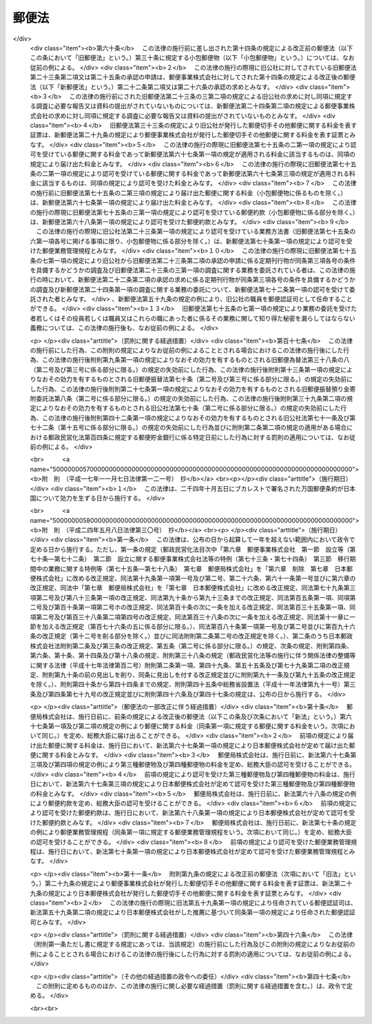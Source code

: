 .. _S22HO165:

======
郵便法
======

.. raw:: html
    
    
    <b>郵便法<br>
    （昭和二十二年十二月十二日法律第百六十五号）</b><br><br><div align="right">最終改正：平成二四年五月八日法律第三〇号</div><br><a name="0000000000000000000000000000000000000000000000000000000000000000000000000000000"></a>
    <br>
    　<a href="#1000000000001000000000000000000000000000000000000000000000000000000000000000000" target="data">第一章　総則（第一条―第十一条）</a>
    <br>
    　<a href="#1000000000002000000000000000000000000000000000000000000000000000000000000000000" target="data">第二章　郵便の役務</a>
    <br>
    　　<a href="#1000000000002000000001000000000000000000000000000000000000000000000000000000000" target="data">第一節　郵便物（第十二条―第二十七条）</a>
    <br>
    　　<a href="#1000000000002000000002000000000000000000000000000000000000000000000000000000000" target="data">第二節　郵便に関する料金の支払（第二十八条―第三十条）</a>
    <br>
    　　<a href="#1000000000002000000003000000000000000000000000000000000000000000000000000000000" target="data">第三節　郵便物の取扱い（第三十一条―第四十三条）</a>
    <br>
    　　<a href="#1000000000002000000004000000000000000000000000000000000000000000000000000000000" target="data">第四節　郵便物の特殊取扱（第四十四条―第四十九条）</a>
    <br>
    　　<a href="#1000000000002000000005000000000000000000000000000000000000000000000000000000000" target="data">第五節　損害賠償（第五十条―第五十七条）</a>
    <br>
    　<a href="#1000000000003000000000000000000000000000000000000000000000000000000000000000000" target="data">第三章　郵便認証司（第五十八条―第六十六条）</a>
    <br>
    　<a href="#1000000000004000000000000000000000000000000000000000000000000000000000000000000" target="data">第四章　雑則（第六十七条―第七十五条）</a>
    <br>
    　<a href="#1000000000005000000000000000000000000000000000000000000000000000000000000000000" target="data">第五章　罰則（第七十六条―第九十二条）</a>
    <br>
    　<a href="#5000000000000000000000000000000000000000000000000000000000000000000000000000000" target="data">附則</a>
    <br><p>　　　<b><a name="1000000000001000000000000000000000000000000000000000000000000000000000000000000">第一章　総則</a>
    </b>
    </p><p>
    </p><div class="item"><b><a name="1000000000000000000000000000000000000000000000000100000000000000000000000000000">第一条</a>
    </b>
    （この法律の目的）
    <a name="1000000000000000000000000000000000000000000000000100000000001000000000000000000"></a>
    　この法律は、郵便の役務をなるべく安い料金で、あまねく、公平に提供することによつて、公共の福祉を増進することを目的とする。
    </div>
    
    <p>
    </p><div class="item"><b><a name="1000000000000000000000000000000000000000000000000200000000000000000000000000000">第二条</a>
    </b>
    （郵便の実施）
    <a name="1000000000000000000000000000000000000000000000000200000000001000000000000000000"></a>
    　郵便の業務は、この法律の定めるところにより、日本郵便株式会社（以下「会社」という。）が行う。
    </div>
    
    <p>
    </p><div class="item"><b><a name="1000000000000000000000000000000000000000000000000300000000000000000000000000000">第三条</a>
    </b>
    （郵便に関する料金）
    <a name="1000000000000000000000000000000000000000000000000300000000001000000000000000000"></a>
    　郵便に関する料金は、郵便事業の能率的な経営の下における適正な原価を償い、かつ、適正な利潤を含むものでなければならない。
    </div>
    
    <p>
    </p><div class="item"><b><a name="1000000000000000000000000000000000000000000000000400000000000000000000000000000">第四条</a>
    </b>
    （事業の独占）
    <a name="1000000000000000000000000000000000000000000000000400000000001000000000000000000"></a>
    　会社以外の者は、何人も、郵便の業務を業とし、また、会社の行う郵便の業務に従事する場合を除いて、郵便の業務に従事してはならない。ただし、会社が、契約により会社のため郵便の業務の一部を委託することを妨げない。
    </div>
    <div class="item"><b><a name="1000000000000000000000000000000000000000000000000400000000002000000000000000000">○２</a>
    </b>
    　会社（契約により会社から郵便の業務の一部の委託を受けた者を含む。）以外の者は、何人も、他人の信書（特定の受取人に対し、差出人の意思を表示し、又は事実を通知する文書をいう。以下同じ。）の送達を業としてはならない。二以上の人又は法人に雇用され、これらの人又は法人の信書の送達を継続して行う者は、他人の信書の送達を業とする者とみなす。
    </div>
    <div class="item"><b><a name="1000000000000000000000000000000000000000000000000400000000003000000000000000000">○３</a>
    </b>
    　運送営業者、その代表者又はその代理人その他の従業者は、その運送方法により他人のために信書の送達をしてはならない。ただし、貨物に添付する無封の添え状又は送り状は、この限りでない。
    </div>
    <div class="item"><b><a name="1000000000000000000000000000000000000000000000000400000000004000000000000000000">○４</a>
    </b>
    　何人も、第二項の規定に違反して信書の送達を業とする者に信書の送達を委託し、又は前項に掲げる者に信書（同項ただし書に掲げるものを除く。）の送達を委託してはならない。
    </div>
    
    <p>
    </p><div class="item"><b><a name="1000000000000000000000000000000000000000000000000500000000000000000000000000000">第五条</a>
    </b>
    （利用の公平）
    <a name="1000000000000000000000000000000000000000000000000500000000001000000000000000000"></a>
    　何人も、郵便の利用について差別されることがない。
    </div>
    
    <p>
    </p><div class="item"><b><a name="1000000000000000000000000000000000000000000000000600000000000000000000000000000">第六条</a>
    </b>
    （利用の制限及び業務の停止）
    <a name="1000000000000000000000000000000000000000000000000600000000001000000000000000000"></a>
    　会社は、天災その他やむを得ない事由がある場合において、重要な郵便物の取扱いを確保するため必要があるときは、郵便の利用を制限し、又は郵便の業務の一部を停止することができる。
    </div>
    
    <p>
    </p><div class="item"><b><a name="1000000000000000000000000000000000000000000000000700000000000000000000000000000">第七条</a>
    </b>
    （検閲の禁止）
    <a name="1000000000000000000000000000000000000000000000000700000000001000000000000000000"></a>
    　郵便物の検閲は、これをしてはならない。
    </div>
    
    <p>
    </p><div class="item"><b><a name="1000000000000000000000000000000000000000000000000800000000000000000000000000000">第八条</a>
    </b>
    （秘密の確保）
    <a name="1000000000000000000000000000000000000000000000000800000000001000000000000000000"></a>
    　会社の取扱中に係る信書の秘密は、これを侵してはならない。
    </div>
    <div class="item"><b><a name="1000000000000000000000000000000000000000000000000800000000002000000000000000000">○２</a>
    </b>
    　郵便の業務に従事する者は、在職中郵便物に関して知り得た他人の秘密を守らなければならない。その職を退いた後においても、同様とする。
    </div>
    
    <p>
    </p><div class="item"><b><a name="1000000000000000000000000000000000000000000000000900000000000000000000000000000">第九条</a>
    </b>
    （海損の分担の免除）
    <a name="1000000000000000000000000000000000000000000000000900000000001000000000000000000"></a>
    　郵便物及びその取扱いに必要な物件は、海損を分担しない。
    </div>
    
    <p>
    </p><div class="item"><b><a name="1000000000000000000000000000000000000000000000001000000000000000000000000000000">第十条</a>
    </b>
    （検疫の優先）
    <a name="1000000000000000000000000000000000000000000000001000000000001000000000000000000"></a>
    　郵便物が検疫を受けるべき場合には、他の物件に先立つて、直ちに検疫を受ける。
    </div>
    
    <p>
    </p><div class="item"><b><a name="1000000000000000000000000000000000000000000000001100000000000000000000000000000">第十一条</a>
    </b>
    （郵便に関する条約）
    <a name="1000000000000000000000000000000000000000000000001100000000001000000000000000000"></a>
    　郵便に関し条約に別段の定めのある場合には、その規定による。
    </div>
    
    
    <p>　　　<b><a name="1000000000002000000000000000000000000000000000000000000000000000000000000000000">第二章　郵便の役務</a>
    </b>
    </p><p>　　　　<b><a name="1000000000002000000001000000000000000000000000000000000000000000000000000000000">第一節　郵便物</a>
    </b>
    </p><p>
    </p><div class="item"><b><a name="1000000000000000000000000000000000000000000000001200000000000000000000000000000">第十二条</a>
    </b>
    （郵便禁制品）
    <a name="1000000000000000000000000000000000000000000000001200000000001000000000000000000"></a>
    　次に掲げる物は、これを郵便物として差し出すことができない。
    <div class="number"><b><a name="1000000000000000000000000000000000000000000000001200000000001000000001000000000">一</a>
    </b>
    　爆発性、発火性その他の危険性のある物で総務大臣の指定するもの
    </div>
    <div class="number"><b><a name="1000000000000000000000000000000000000000000000001200000000001000000002000000000">二</a>
    </b>
    　毒薬、劇薬、毒物及び劇物（官公署、医師、歯科医師、獣医師、薬剤師又は毒劇物営業者が差し出すものを除く。）
    </div>
    <div class="number"><b><a name="1000000000000000000000000000000000000000000000001200000000001000000003000000000">三</a>
    </b>
    　生きた病原体及び生きた病原体を含有し、又は生きた病原体が付着していると認められる物（官公署、細菌検査所、医師又は獣医師が差し出すものを除く。）
    </div>
    <div class="number"><b><a name="1000000000000000000000000000000000000000000000001200000000001000000004000000000">四</a>
    </b>
    　法令に基づき移動又は頒布を禁止された物
    </div>
    </div>
    
    <p>
    </p><div class="item"><b><a name="1000000000000000000000000000000000000000000000001300000000000000000000000000000">第十三条</a>
    </b>
    （郵便約款による差出しの禁止）
    <a name="1000000000000000000000000000000000000000000000001300000000001000000000000000000"></a>
    　会社は、郵便の業務に従事する者又は他の郵便物に対する傷害又は損害を避けるため必要があると認めるときは、郵便約款で物を指定して、その物を郵便物として差し出すことを禁止することができる。
    </div>
    
    <p>
    </p><div class="item"><b><a name="1000000000000000000000000000000000000000000000001400000000000000000000000000000">第十四条</a>
    </b>
    （郵便物の種類）
    <a name="1000000000000000000000000000000000000000000000001400000000001000000000000000000"></a>
    　郵便物は、第一種郵便物、第二種郵便物、第三種郵便物及び第四種郵便物とする。
    </div>
    
    <p>
    </p><div class="item"><b><a name="1000000000000000000000000000000000000000000000001500000000000000000000000000000">第十五条</a>
    </b>
    （大きさ等の制限）
    <a name="1000000000000000000000000000000000000000000000001500000000001000000000000000000"></a>
    　郵便物は、次に掲げる大きさ及び重量を超えることができない。
    <div class="number"><b><a name="1000000000000000000000000000000000000000000000001500000000001000000001000000000">一</a>
    </b>
    　大きさ<br>　　　　　長さ　　　　　　　　　　　　　　　六十センチメートル<br>長さ、幅及び厚さの合計　　　　　　九十センチメートル
    </div>
    <div class="number"><b><a name="1000000000000000000000000000000000000000000000001500000000001000000002000000000">二</a>
    </b>
    　重量<div class="para1"><b>イ</b>　第一種郵便物　　　　　　　　　　　　　　四キログラム</div>
    <div class="para1"><b>ロ</b>　第三種郵便物及び第四種郵便物（ハに掲げるものを除く。）<br>　　　　　　　　　　　　　　　　　　　　　　　　　一キログラム</div>
    <div class="para1"><b>ハ</b>　第四種郵便物のうち第二十七条第二号又は第三号に掲げるもの　　　　　　　　　　　　　　　　三キログラム</div>
    
    </div>
    </div>
    <div class="item"><b><a name="1000000000000000000000000000000000000000000000001500000000002000000000000000000">○２</a>
    </b>
    　郵便物の大きさは、次に掲げる最小限の制限を下ることができない。ただし、厚紙又は耐力のある紙若しくは布で作成した長さ十二センチメートル、幅六センチメートルを下らない大きさのあて名札を付けたものについては、この限りでない。
    <div class="number"><b><a name="1000000000000000000000000000000000000000000000001500000000002000000001000000000">一</a>
    </b>
    　円筒形又はこれに類する形状のもの<br>　　　　　長さ　　　　　　　　　　　　　　　十四センチメートル<br>直径若しくは短径又はこれらに類する部分<br>　　　　　　　　　　　　　　　　　　　　　　　三センチメートル
    </div>
    <div class="number"><b><a name="1000000000000000000000000000000000000000000000001500000000002000000002000000000">二</a>
    </b>
    　前号に規定する形状のもの以外のもの<br>　　　　　長さ　　　　　　　　　　　　　　　十四センチメートル<br>幅　　　　　　　　　　　　　　　　　九センチメートル
    </div>
    </div>
    <div class="item"><b><a name="1000000000000000000000000000000000000000000000001500000000003000000000000000000">○３</a>
    </b>
    　会社は、第一項の規定にかかわらず、同項に規定する大きさ又は重量の制限を超える郵便物（第二種郵便物を除く。）であつて郵便物の取扱上支障がないものとして郵便約款の定めるものを、郵便約款の定めるところにより、取り扱うことができる。
    </div>
    
    <p>
    </p><div class="item"><b><a name="1000000000000000000000000000000000000000000000001600000000000000000000000000000">第十六条</a>
    </b>
    （包装の仕方及びあて名等の記載方）
    <a name="1000000000000000000000000000000000000000000000001600000000001000000000000000000"></a>
    　会社は、郵便約款で、郵便物の包装の仕方及びあて名その他郵便物の取扱上必要な事項の記載方を定めることができる。
    </div>
    
    <p>
    </p><div class="item"><b><a name="1000000000000000000000000000000000000000000000001700000000000000000000000000000">第十七条</a>
    </b>
    （現金及び貴重品の差出し方）
    <a name="1000000000000000000000000000000000000000000000001700000000001000000000000000000"></a>
    　現金又は郵便約款の定める貴金属、宝石その他の貴重品を郵便物として差し出すときは、書留（第四十五条第四項の規定によるものを除く。）の郵便物としなければならない。
    </div>
    
    <p>
    </p><div class="item"><b><a name="1000000000000000000000000000000000000000000000001800000000000000000000000000000">第十八条</a>
    </b>
    （郵便葉書の無償交付等）
    <a name="1000000000000000000000000000000000000000000000001800000000001000000000000000000"></a>
    　会社は、天災その他非常の災害があつた場合において、必要があると認めるときは、総務省令の定めるところにより、当該災害地の被災者（法人を除く。以下この条において同じ。）に対し料額印面の付いた郵便葉書及び郵便書簡を無償で交付し、又は当該災害地の被災者が差し出す郵便物の料金（特殊取扱の料金を含む。）を免除することができる。
    </div>
    
    <p>
    </p><div class="item"><b><a name="1000000000000000000000000000000000000000000000001900000000000000000000000000000">第十九条</a>
    </b>
    （救助用の郵便物等の料金の免除）
    <a name="1000000000000000000000000000000000000000000000001900000000001000000000000000000"></a>
    　会社は、天災その他非常の災害があつた場合において、必要があると認めるときは、総務省令の定めるところにより、当該災害地の被災者の救助を行う地方公共団体、日本赤十字社その他総務省令で定める法人又は団体にあてた救助用の物を内容とする郵便物の料金（特殊取扱の料金を含む。）を免除することができる。
    </div>
    <div class="item"><b><a name="1000000000000000000000000000000000000000000000001900000000002000000000000000000">○２</a>
    </b>
    　会社は、総務省令の定めるところにより、社会福祉の増進を目的とする事業を行う法人又は団体であつて総務総務省令で定めるものにあてた当該事業の実施に必要な費用に充てることを目的とする寄附金を内容とする郵便物の料金（特殊取扱の料金を含む。）を免除することができる。  
    </div>
    
    <p>
    </p><div class="item"><b><a name="1000000000000000000000000000000000000000000000002000000000000000000000000000000">第二十条</a>
    </b>
    （第一種郵便物）
    <a name="1000000000000000000000000000000000000000000000002000000000001000000000000000000"></a>
    　次に掲げる郵便物は、第一種郵便物とする。
    <div class="number"><b><a name="1000000000000000000000000000000000000000000000002000000000001000000001000000000">一</a>
    </b>
    　筆書した書状（特定の人にあてた通信文を筆書（印章又はタイプライターによる場合を含む。）したもので、郵便葉書でないものをいう。以下同じ。）を内容とするもの
    </div>
    <div class="number"><b><a name="1000000000000000000000000000000000000000000000002000000000001000000002000000000">二</a>
    </b>
    　郵便書簡
    </div>
    <div class="number"><b><a name="1000000000000000000000000000000000000000000000002000000000001000000003000000000">三</a>
    </b>
    　前二号に掲げるもののほか、第二種郵便物、第三種郵便物及び第四種郵便物に該当しないもの
    </div>
    </div>
    <div class="item"><b><a name="1000000000000000000000000000000000000000000000002000000000002000000000000000000">○２</a>
    </b>
    　郵便書簡は、会社が、郵便約款でその規格及び様式を定めて、これを発行する。
    </div>
    
    <p>
    </p><div class="item"><b><a name="1000000000000000000000000000000000000000000000002100000000000000000000000000000">第二十一条</a>
    </b>
    （第二種郵便物）
    <a name="1000000000000000000000000000000000000000000000002100000000001000000000000000000"></a>
    　郵便葉書は、第二種郵便物とし、通常葉書及び往復葉書とする。
    </div>
    <div class="item"><b><a name="1000000000000000000000000000000000000000000000002100000000002000000000000000000">○２</a>
    </b>
    　郵便葉書は、会社が、郵便約款でその規格及び様式を定めて、これを発行する。ただし、郵便約款の定める通常葉書又は往復葉書の規格及び様式を標準として、これを会社以外の者が作成することを妨げない。
    </div>
    
    <p>
    </p><div class="item"><b><a name="1000000000000000000000000000000000000000000000002200000000000000000000000000000">第二十二条</a>
    </b>
    （第三種郵便物）
    <a name="1000000000000000000000000000000000000000000000002200000000001000000000000000000"></a>
    　第三種郵便物の承認のあることを表す文字を掲げた定期刊行物を内容とする郵便物で開封とし、郵便約款の定めるところにより差し出されるものは、第三種郵便物とする。
    </div>
    <div class="item"><b><a name="1000000000000000000000000000000000000000000000002200000000002000000000000000000">○２</a>
    </b>
    　第三種郵便物とすべき定期刊行物は、会社の承認のあるものに限る。
    </div>
    <div class="item"><b><a name="1000000000000000000000000000000000000000000000002200000000003000000000000000000">○３</a>
    </b>
    　会社は、次の条件を具備する定期刊行物につき前項の承認をする。
    <div class="number"><b><a name="1000000000000000000000000000000000000000000000002200000000003000000001000000000">一</a>
    </b>
    　毎年一回以上の回数で総務省令で定める回数以上、号を追つて定期に発行するものであること。
    </div>
    <div class="number"><b><a name="1000000000000000000000000000000000000000000000002200000000003000000002000000000">二</a>
    </b>
    　掲載事項の性質上発行の終期を予定し得ないものであること。
    </div>
    <div class="number"><b><a name="1000000000000000000000000000000000000000000000002200000000003000000003000000000">三</a>
    </b>
    　政治、経済、文化その他公共的な事項を報道し、又は論議することを目的とし、あまねく発売されるものであること。
    </div>
    </div>
    <div class="item"><b><a name="1000000000000000000000000000000000000000000000002200000000004000000000000000000">○４</a>
    </b>
    　第二項の承認の求めがあつたときは、会社は、その求めがあつた日から総務省令で定める期間内に承認をし、又は承認しない旨を通知しなければならない。
    </div>
    <div class="item"><b><a name="1000000000000000000000000000000000000000000000002200000000005000000000000000000">○５</a>
    </b>
    　第三種郵便物の承認は、承認を受けた日以後に発行するものにつき、その効力を有する。
    </div>
    
    <p>
    </p><div class="item"><b><a name="1000000000000000000000000000000000000000000000002300000000000000000000000000000">第二十三条</a>
    </b>
    （定期刊行物の提出）
    <a name="1000000000000000000000000000000000000000000000002300000000001000000000000000000"></a>
    　前条第二項の承認を受けた定期刊行物の発行人は、郵便約款の定めるところにより、会社に当該承認を受けた日以後に発行する当該承認に係る定期刊行物を提出しなければならない。
    </div>
    
    <p>
    </p><div class="item"><b><a name="1000000000000000000000000000000000000000000000002400000000000000000000000000000">第二十四条</a>
    </b>
    （調査）
    <a name="1000000000000000000000000000000000000000000000002400000000001000000000000000000"></a>
    　会社は、特に必要があると認めるときは、第二十二条第二項の承認を受けた定期刊行物が同条第三項各号の条件を具備しているかどうかの調査を行うことができる。
    </div>
    <div class="item"><b><a name="1000000000000000000000000000000000000000000000002400000000002000000000000000000">○２</a>
    </b>
    　会社は、郵便約款の定めるところにより、第二十二条第二項の承認を受けた定期刊行物の発行人に対し、前項の調査に必要な報告又は資料の提出を求めることができる。
    </div>
    
    <p>
    </p><div class="item"><b><a name="1000000000000000000000000000000000000000000000002500000000000000000000000000000">第二十五条</a>
    </b>
    （第三種郵便物の承認の取消し）
    <a name="1000000000000000000000000000000000000000000000002500000000001000000000000000000"></a>
    　会社は、第二十二条第二項の承認を受けた定期刊行物が次の各号のいずれかに該当するときは、その承認を取り消すことができる。
    <div class="number"><b><a name="1000000000000000000000000000000000000000000000002500000000001000000001000000000">一</a>
    </b>
    　第二十二条第三項各号の条件を具備しなくなつたとき。
    </div>
    <div class="number"><b><a name="1000000000000000000000000000000000000000000000002500000000001000000002000000000">二</a>
    </b>
    　定期刊行物の発行人から、正当な理由がなく、第二十三条の規定による定期刊行物の提出がなかつたとき。
    </div>
    <div class="number"><b><a name="1000000000000000000000000000000000000000000000002500000000001000000003000000000">三</a>
    </b>
    　定期刊行物の発行人から、正当な理由がなく、当該定期刊行物に関する前条第二項の規定による報告又は資料の提出がなかつたとき。
    </div>
    </div>
    
    <p>
    </p><div class="item"><b><a name="1000000000000000000000000000000000000000000000002600000000000000000000000000000">第二十六条</a>
    </b>
    （第三種郵便物の題号等の変更）
    <a name="1000000000000000000000000000000000000000000000002600000000001000000000000000000"></a>
    　第二十二条第二項の承認を受けた定期刊行物の題号、掲載事項の種類又は発行人の変更については、郵便約款の定めるところにより、会社の承認を受けなければならない。
    </div>
    
    <p>
    </p><div class="item"><b><a name="1000000000000000000000000000000000000000000000002700000000000000000000000000000">第二十七条</a>
    </b>
    （第四種郵便物）
    <a name="1000000000000000000000000000000000000000000000002700000000001000000000000000000"></a>
    　次に掲げる郵便物で開封とするものは、第四種郵便物とする。蚕種を内容とする郵便物で会社の承認のもとに密閉したものも、同様とする。
    <div class="number"><b><a name="1000000000000000000000000000000000000000000000002700000000001000000001000000000">一</a>
    </b>
    　法令に基づき監督庁の認可又は認定を受け通信による教育を行う学校又は法人とその受講者との間に当該通信教育を行うために発受する郵便物（筆書した書状を内容とするものを除く。）で郵便約款の定めるところにより差し出されるもの
    </div>
    <div class="number"><b><a name="1000000000000000000000000000000000000000000000002700000000001000000002000000000">二</a>
    </b>
    　盲人用点字のみを掲げたものを内容とするもの
    </div>
    <div class="number"><b><a name="100000000000000000000000000000000000000000000000270000000000100000000300000000%E4%BE%BF%E7%B4%84%E6%AC%BE%E3%81%AB%E5%88%A5%E6%AE%B5%E3%81%AE%E5%AE%9A%E3%82%81%E3%81%AE%E3%81%82%E3%82%8B%E5%A0%B4%E5%90%88%E3%82%92%E9%99%A4%E3%81%84%E3%81%A6%E3%80%81%E9%83%B5%E4%BE%BF%E5%88%87%E6%89%8B%E3%81%A7%E5%89%8D%E6%89%95%E3%82%92%E3%81%97%E3%81%AA%E3%81%91%E3%82%8C%E3%81%B0%E3%81%AA%E3%82%89%E3%81%AA%E3%81%84%E3%80%82%0A&lt;/DIV&gt;%0A&lt;DIV%20class=" item><b><a name="1000000000000000000000000000000000000000000000002800000000002000000000000000000">○２</a>
    </b>
    　料額印面の付いた郵便葉書及び郵便書簡については、これを郵便物として差し出したときに、料額印面に表された金額の限度において料金の支払があつたものとする。
    </a></b></div>
    
    <p>
    </p><div class="item"><b><a name="1000000000000000000000000000000000000000000000002900000000000000000000000000000">第二十九条</a>
    </b>
    （切手類の発行及び販売）
    <a name="1000000000000000000000000000000000000000000000002900000000001000000000000000000"></a>
    　郵便切手その他郵便に関する料金を表す証票は、会社がこれを発行し、及び販売する。
    </div>
    
    <p>
    </p><div class="item"><b><a name="1000000000000000000000000000000000000000000000003000000000000000000000000000000">第三十条</a>
    </b>
    （無効な切手類）
    <a name="1000000000000000000000000000000000000000000000003000000000001000000000000000000"></a>
    　汚染し、若しくはき損された郵便切手又は料額印面の汚染し、若しくはき損された郵便葉書若しくは郵便書簡は、これを無効とする。
    </div>
    
    
    
    <p>　　　<b><a name="1000000000003000000000000000000000000000000000000000000000000000000000000000000">第三節　郵便物の取扱い</a>
    </b>
    </p><p>
    </p><div class="item"><b><a name="1000000000000000000000000000000000000000000000003100000000000000000000000000000">第三十一条</a>
    </b>
    （引受けの際の説明及び開示）
    <a name="1000000000000000000000000000000000000000000000003100000000001000000000000000000"></a>
    　会社は、郵便物の引受けの際、郵便物の内容である物の種類及び性質につき、差出人に説明を求めることができる。
    </div>
    <div class="item"><b><a name="1000000000000000000000000000000000000000000000003100000000002000000000000000000">○２</a>
    </b>
    　前項の場合において、郵便物が差出人の説明と異なりこの法律若しくはこの法律に基づく総務省令の規定又は郵便約款に違反して差し出された疑いがあるときは、会社は、差出人にその開示を求めることができる。
    </div>
    <div class="item"><b><a name="1000000000000000000000000000000000000000000000003100000000003000000000000000000">○３</a>
    </b>
    　差出人が第一項の説明又は前項の開示を拒んだときは、会社は、その郵便物の引受けをしないことができる。
    </div>
    
    <p>
    </p><div class="item"><b><a name="1000000000000000000000000000000000000000000000003200000000000000000000000000000">第三十二条</a>
    </b>
    （取扱中に係る郵便物の開示）
    <a name="1000000000000000000000000000000000000000000000003200000000001000000000000000000"></a>
    　会社は、その取扱中に係る郵便物がこの法律若しくはこの法律に基づく総務省令の規定又は郵便約款に違反して差し出された疑いがあるときは、差出人又は受取人にその開示を求めることができる。
    </div>
    <div class="item"><b><a name="1000000000000000000000000000000000000000000000003200000000002000000000000000000">○２</a>
    </b>
    　差出人又は受取人が前項の開示を拒んだとき、又は差出人若しくは受取人に開示を求めることができないときは、会社は、その郵便物を開くことができる。ただし、封かんした第一種郵便物は、開かないで差出人にこれを還付する。
    </div>
    
    <p>
    </p><div class="item"><b><a name="1000000000000000000000000000000000000000000000003300000000000000000000000000000">第三十三条</a>
    </b>
    （危険物の処置）
    <a name="1000000000000000000000000000000000000000000000003300000000001000000000000000000"></a>
    　会社は、その取扱中に係る郵便物が第十二条第一号から第三号までに掲げる物を内容とするときは、危険の発生を避けるため棄却その他必要な処置をすることができる。この場合には、直ちに差出人にその旨を通知しなければならない。
    </div>
    
    <p>
    </p><div class="item"><b><a name="1000000000000000000000000000000000000000000000003400000000000000000000000000000">第三十四条</a>
    </b>
    （あて名変更及び取戻し）
    <a name="1000000000000000000000000000000000000000000000003400000000001000000000000000000"></a>
    　郵便物の差出人は、当該郵便物の配達前又は交付前に限り、郵便約款の定めるところにより、あて名の変更又は取戻しを請求することができる。
    </div>
    
    <p>
    </p><div class="item"><b><a name="1000000000000000000000000000000000000000000000003500000000000000000000000000000">第三十五条</a>
    </b>
    （転送）
    <a name="1000000000000000000000000000000000000000000000003500000000001000000000000000000"></a>
    　郵便物（郵便約款の定めるものを除く。）は、その受取人がその住所又は居所を変更した場合においてその受取人から郵便約款の定めるところによりその後の住所又は居所を届け出ているときは、その届出の日から一年内に限り、これをその届出に係る住所又は居所に転送する。
    </div>
    
    <p>
    </p><div class="item"><b><a name="1000000000000000000000000000000000000000000000003600000000000000000000000000000">第三十六条</a>
    </b>
    （受取人の証明）
    <a name="1000000000000000000000000000000000000000000000003600000000001000000000000000000"></a>
    　会社は、郵便物の受取人の真偽を調査するため、受取人に対して必要な証明を求めることができる。
    </div>
    
    <p>
    </p><div class="item"><b><a name="1000000000000000000000000000000000000000000000003700000000000000000000000000000">第三十七条</a>
    </b>
    （正当の交付）
    <a name="1000000000000000000000000000000000000000000000003700000000001000000000000000000"></a>
    　この法律若しくはこの法律に基づく総務省令又は郵便約款に規定する手続を経て郵便物を交付したときは、正当の交付をしたものとみなす。
    </div>
    
    <p>
    </p><div class="item"><b><a name="1000000000000000000000000000000000000000000000003800000000000000000000000000000">第三十八条</a>
    </b>
    （郵便差出箱の設置）
    <a name="1000000000000000000000000000000000000000000000003800000000001000000000000000000"></a>
    　郵便差出箱は、会社が設置する。ただし、会社の承認を受けて会社以外の者が設置することを妨げない。
    </div>
    <div class="item"><b><a name="1000000000000000000000000000000000000000000000003800000000002000000000000000000">○２</a>
    </b>
    　会社以外の者による郵便差出箱の設置に関する条件は、郵便約款で定める。 
    </div>
    
    <p>
    </p><div class="item"><b><a name="1000000000000000000000000000000000000000000000003900000000000000000000000000000">第三十九条</a>
    </b>
    （料金未払又は料金不足の郵便物）
    <a name="1000000000000000000000000000000000000000000000003900000000001000000000000000000"></a>
    　料金未払又は料金不足の郵便物で特殊取扱（郵便約款の定めるものを除く。）としないものは、受取人が、その未払金額又は不足金額を支払つてこれを受け取ることができる。
    </div>
    
    <p>
    </p><div class="item"><b><a name="1000000000000000000000000000000000000000000000004000000000000000000000000000000">第四十条</a>
    </b>
    （郵便物の還付）
    <a name="1000000000000000000000000000000000000000000000004000000000001000000000000000000"></a>
    　受取人に交付することができない郵便物は、これを差出人に還付する。
    </div>
    <div class="item"><b><a name="1000000000000000000000000000000000000000000000004000000000002000000000000000000">○２</a>
    </b>
    　この法律若しくはこの法律に基づく総務省令の規定又は郵便約款に違反して差し出された郵便物は、第三十三条の規定により棄却された場合、前条の規定により受取人が保管する。
    </div>
    <div class="item"><b><a name="1000000000000000000000000000000000000000000000004100000000004000000000000000000">○４</a>
    </b>
    　前項の規定により売却された有価物以外の有価物及び同項の規定により保管される売却代金は、当該郵便物の保管を開始した日から一年以内にその交付を請求する者がないときは、会社に帰属する。
    </div>
    
    <p>
    </p><div class="item"><b><a name="1000000000000000000000000000000000000000000000004200000000000000000000000000000">第四十二条</a>
    </b>
    （誤配達郵便物の処理）
    <a name="1000000000000000000000000000000000000000000000004200000000001000000000000000000"></a>
    　郵便物の誤配達を受けた者は、その郵便物にその旨を表示して郵便差出箱に差し入れ、又はその旨を会社に通知しなければならない。
    </div>
    <div class="item"><b><a name="1000000000000000000000000000000000000000000000004200000000002000000000000000000">○２</a>
    </b>
    　前項の場合において誤つてその郵便物を開いた者は、これを修補し、かつ、その旨並びに氏名及び住所又は居所を郵便物に表示しなければならない。
    </div>
    
    <p>
    </p><div class="item"><b><a name="1000000000000000000000000000000000000000000000004300000000000000000000000000000">第四十三条</a>
    </b>
    （高層建築物に係る郵便受箱の設置）
    <a name="1000000000000000000000000000000000000000000000004300000000001000000000000000000"></a>
    　階数が三以上であり、かつ、その全部又は一部を住宅、事務所又は事業所の用に供する建築物で総務省令で定めるものには、総務省令の定めるところにより、その建築物の出入口又はその付近に郵便受箱を設置するものとする。
    </div>
    
    <p>　　　　<b><a name="1000000000003000000004000000000000000000000000000000000000000000000000000000000">第四節　郵便物の特殊取扱</a>
    </b>
    </p><p>
    </p><div class="item"><b><a name="1000000000000000000000000000000000000000000000004400000000000000000000000000000">第四十四条</a>
    </b>
    （特殊取扱）
    <a name="1000000000000000000000000000000000000000000000004400000000001000000000000000000"></a>
    　会社は、この節に定めるところによるほか、郵便約款の定めるところにより、書留、引受時刻証明、配達証明、内容証明及び特別送達の郵便物の特殊取扱を実施する。
    </div>
    <div class="item"><b><a name="1000000000000000000000000000000000000000000000004400000000002000000000000000000">○２</a>
    </b>
    　会社は、前項の規定によるほか、郵便約款の定めるところにより、郵便物の代金引換（差出人が指定した額の金銭と引換えに名あて人に交付し、その額に相当する金額を当該差出人に支払う取扱いをいう。第五十条第一項第二号及び第二項第四号において同じ。）その他の郵便物の特殊取扱を実施することができる。
    </div>
    <div class="item"><b><a name="1000000000000000000000000000000000000000000000004400000000003000000000000000000">○３</a>
    </b>
    　引受時刻証明、配達証明、内容証明及び特別送達の取扱いは、書留とする郵便物につき、これをするものとする。
    </div>
    
    <p>
    </p><div class="item"><b><a name="1000000000000000000000000000000000000000000000004500000000000000000000000000000">第四十五条</a>
    </b>
    （書留）
    <a name="1000000000000000000000000000000000000000000000004500000000001000000000000000000"></a>
    　書留の取扱いにおいては、会社において、当該郵便物の引受けから配達に至るまでの記録をし、もし、送達の途中において当該郵便物を亡失し、又はき損した場合には、差出しの際差出人から会社に申出のあつた損害要償額の全部又は一部を賠償する。
    </div>
    <div class="item"><b><a name="1000000000000000000000000000000000000000000000004500000000002000000000000000000">○２</a>
    </b>
    　前項の損害要償額は、郵便物の内容である現金の額（その内容が現金以外の物であるときは、その物の時価）を超えない額であつて郵便約款の定める額を超えないものでなければならない。
    </div>
    <div class="item"><b><a name="1000000000000000000000000000000000000000000000004500000000003000000000000000000">○３</a>
    </b>
    　差出人が第一項の損害要償額の申出をしなかつたときは、同項の規定の適用については、郵便約款の定める額を損害要償額として申し出たものとみなす。
    </div>
    <div class="item"><b><a name="1000000000000000000000000000000000000000000000004500000000004000000000000000000">○４</a>
    </b>
    　会社は、第一項の規定によるもののほか、次に掲げる郵便物以外の郵便物につき、差出人からの申出があるときは、当該郵便物の引受け及び配達について記録し、もし、送達の途中において当該郵便物を亡失し、又はき損した場合には、郵便約款の定める額を限度とする実損額を賠償する書留の取扱いをすることができる。
    <div class="number"><b><a name="1000000000000000000000000000000000000000000000004500000000004000000001000000000">一</a>
    </b>
    　現金又は第十七条に規定する貴重品を内容とする郵便物
    </div>
    <div class="number"><b><a name="1000000000000000000000000000000000000000000000004500000000004000000002000000000">二</a>
    </b>
    　引受時刻証明、配達証明、内容証明又は特別送達の取扱いをする郵便物
    </div>
    </div>
    
    <p>
    </p><div class="item"><b><a name="1000000000000000000000000000000000000000000000004600000000000000000000000000000">第四十六条</a>
    </b>
    （引受時刻証明）
    <a name="1000000000000000000000000000000000000000000000004600000000001000000000000000000"></a>
    　引受時刻証明の取扱いにおいては、会社において、当該郵便物を引き受けた時刻を証明する。
    </div>
    
    <p>
    </p><div class="item"><b><a name="1000000000000000000000000000000000000000000000004700000000000000000000000000000">第四十七条</a>
    </b>
    （配達証明）
    <a name="1000000000000000000000000000000000000000000000004700000000001000000000000000000"></a>
    　配達証明の取扱いにおいては、会社において、当該郵便物を配達し、又は交付した事実を証明する。
    </div>
    
    <p>
    </p><div class="item"><b><a name="1000000000000000000000000000000000000000000000004800000000000000000000000000000">第四十八条</a>
    </b>
    （内容証明）
    <a name="1000000000000000000000000000000000000000000000004800000000001000000000000000000"></a>
    　内容証明の取扱いにおいては、会社において、当該郵便物の内容である文書の内容を証明する。
    </div>
    <div class="item"><b><a name="1000000000000000000000000000000000000000000000004800000000002000000000000000000">○２</a>
    </b>
    　前項の取扱いにおいては、郵便認証司による第五十八条第一号の認証を受けるものとする。
    </div>
    
    <p>
    </p><div class="item"><b><a name="1000000000000000000000000000000000000000000000004900000000000000000000000000000">第四十九条</a>
    </b>
    （特別送達）
    <a name="1000000000000000000000000000000000000000000000004900000000001000000000000000000"></a>
    　特別送達の取扱いにおいては、会社において、当該郵便物を<a href="/cgi-bin/idxrefer.cgi?H_FILE=%95%bd%94%aa%96%40%88%ea%81%5a%8b%e3&amp;REF_NAME=%96%af%8e%96%91%69%8f%d7%96%40&amp;ANCHOR_F=&amp;ANCHOR_T=" target="inyo">民事訴訟法</a>
    （平成八年法律第百九号）<a href="/cgi-bin/idxrefer.cgi?H_FILE=%95%bd%94%aa%96%40%88%ea%81%5a%8b%e3&amp;REF_NAME=%91%e6%95%53%8e%4f%8f%f0&amp;ANCHOR_F=1000000000000000000000000000000000000000000000010300000000000000000000000000000&amp;ANCHOR_T=1000000000000000000000000000000000000000000000010300000000000000000000000000000#1000000000000000000000000000000000000000000000010300000000000000000000000000000" target="inyo">第百三条</a>
    から<a href="/cgi-bin/idxrefer.cgi?H_FILE=%95%bd%94%aa%96%40%88%ea%81%5a%8b%e3&amp;REF_NAME=%91%e6%95%53%98%5a%8f%f0&amp;ANCHOR_F=1000000000000000000000000000000000000000000000010600000000000000000000000000000&amp;ANCHOR_T=1000000000000000000000000000000000000000000000010600000000000000000000000000000#1000000000000000000000000000000000000000000000010600000000000000000000000000000" target="inyo">第百六条</a>
    まで及び<a href="/cgi-bin/idxrefer.cgi?H_FILE=%95%bd%94%aa%96%40%88%ea%81%5a%8b%e3&amp;REF_NAME=%91%e6%95%53%8b%e3%8f%f0&amp;ANCHOR_F=1000000000000000000000000000000000000000000000010900000000000000000000000000000&amp;ANCHOR_T=1000000000000000000000000000000000000000000000010900000000000000000000000000000#1000000000000000000000000000000000000000000000010900000000000000000000000000000" target="inyo">第百九条</a>
    に掲げる方法により、送達し、その送達の事実を証明する。
    </div>
    <div class="item"><b><a name="1000000000000000000000000000000000000000000000004900000000002000000000000000000">○２</a>
    </b>
    　前項の取扱いにおいては、郵便認証司による第五十八条第二号の認証を受けるものとする。
    </div>
    <div class="item"><b><a name="1000000000000000000000000000000000000000000000004900000000003000000000000000000">○３</a>
    </b>
    　特別送達の取扱いは、法律の規定に基づいて<a href="/cgi-bin/idxrefer.cgi?H_FILE=%95%bd%94%aa%96%40%88%ea%81%5a%8b%e3&amp;REF_NAME=%96%af%8e%96%91%69%8f%d7%96%40%91%e6%95%53%8e%4f%8f%f0&amp;ANCHOR_F=1000000000000000000000000000000000000000000000010300000000000000000000000000000&amp;ANCHOR_T=1000000000000000000000000000000000000000000000010300000000000000000000000000000#1000000000000000000000000000000000000000000000010300000000000000000000000000000" target="inyo">民事訴訟法第百三条</a>
    から<a href="/cgi-bin/idxrefer.cgi?H_FILE=%95%bd%94%aa%96%40%88%ea%81%5a%8b%e3&amp;REF_NAME=%91%e6%95%53%98%5a%8f%f0&amp;ANCHOR_F=1000000000000000000000000000000000000000000000010600000000000000000000000000000&amp;ANCHOR_T=1000000000000000000000000000000000000000000000010600000000000000000000000000000#1000000000000000000000000000000000000000000000010600000000000000000000000000000" target="inyo">第百六条</a>
    まで及び<a href="/cgi-bin/idxrefer.cgi?H_FILE=%95%bd%94%aa%96%40%88%ea%81%5a%8b%e3&amp;REF_NAME=%91%e6%95%53%8b%e3%8f%f0&amp;ANCHOR_F=1000000000000000000000000000000000000000000000010900000000000000000000000000000&amp;ANCHOR_T=1000000000000000000000000000000000000000000000010900000000000000000000000000000#1000000000000000000000000000000000000000000000010900000000000000000000000000000" target="inyo">第百九条</a>
    に掲げる方法により送達すべき書類を内容とする郵便物につき、これをするものとする。
    </div>
    
    
    <p>　　　　<b><a name="1000000000003000000005000000000000000000000000000000000000000000000000000000000">第五節　損害賠償</a>
    </b>
    </p><p>
    </p><div class="item"><b><a name="1000000000000000000000000000000000000000000000005000000000000000000000000000000">第五十条</a>
    </b>
    （損害賠償の範囲）
    <a name="1000000000000000000000000000000000000000000000005000000000001000000000000000000"></a>
    　会社は、この法律若しくはこの法律に基づく総務省令の規定又は郵便約款に従つて差し出された郵便物が次の各号のいずれかに該当する場合には、その損害を賠償する。
    <div class="number"><b><a name="1000000000000000000000000000000000000000000000005000000000001000000001000000000">一</a>
    </b>
    　書留とした郵便物の全部又は一部を亡失し、又はき損したとき。
    </div>
    <div class="number"><b><a name="1000000000000000000000000000000000000000000000005000000000001000000002000000000">二</a>
    </b>
    　引換金を取り立てないで代金引換とした郵便物を交付したとき。
    </div>
    </div>
    <div class="item"><b><a name="1000000000000000000000000000000000000000000000005000000000002000000000000000000">○２</a>
    </b>
    　前項の場合における賠償金額は、次の各号に掲げる区分に応じ、当該各号に定める額とする。
    <div class="number"><b><a name="1000000000000000000000000000000000000000000000005000000000002000000001000000000">一</a>
    </b>
    　書留（第四十五条第四項の規定によるものを除く。次号において同じ。）とした郵便物の全部を亡失したとき　申出のあつた額（同条第三項の場合は、同項の郵便約款の定める額を限度とする実損額）
    </div>
    <div class="number"><b><a name="1000000000000000000000000000000000000000000000005000000000002000000002000000000">二</a>
    </b>
    　書留とした郵便物の全部若しくは一部をき損し、又はその一部を亡失したとき　申出のあつた額を限度とする実損額
    </div>
    <div class="number"><b><a name="1000000000000000000000000000000000000000000000005000000000002000000003000000000">三</a>
    </b>
    　第四十五条第四項の規定による書留とした郵便物の全部又は一部を亡失し、又はき損したとき　同項の郵便約款の定める額を限度とする実損額
    </div>
    <div class="number"><b><a name="1000000000000000000000000000000000000000000000005000000000002000000004000000000">四</a>
    </b>
    　引換金を取り立てないで代金引換とした郵便物を交付したとき　引換金額
    </div>
    </div>
    <div class="item"><b><a name="1000000000000000000000000000000000000000000000005000000000003000000000000000000">○３</a>
    </b>
    　会社は、郵便の業務に従事する者の故意又は重大な過失により、第一項各号に規定する郵便物その他この法律若しくはこの法律に基づく総務省令又は郵便約款の定めるところに限りでない。
    </div>
    <div class="item"><b><a name="1000000000000000000000000000000000000000000000005000000000004000000000000000000">○４</a>
    </b>
    　記録郵便物に係る郵便の役務のうち特別送達の取扱いその他総務省令で定めるものに関する前項の規定の適用については、同項中「重大な過失」とあるのは、「過失」とする。
    </div>
    <div class="item"><b><a name="1000000000000000000000000000000000000000000000005000000000005000000000000000000">○５</a>
    </b>
    　会社は、第一項及び第三項本文に規定する場合を除くほか、郵便の役務をその本旨に従つて提供せず、又は提供することができなかつたことにより生じた損害を賠償する責任を負わない。
    </div>
    
    <p>
    </p><div class="item"><b><a name="1000000000000000000000000000000000000000000000005100000000000000000000000000000">第五十一条</a>
    </b>
    （免責）
    <a name="1000000000000000000000000000000000000000000000005100000000001000000000000000000"></a>
    　前条第一項に規定する損害が差出人若しくは受取人の過失又は当該郵便物の性質若しくは欠陥により発生したものであるときは、会社は、同項の規定にかかわらず、その損害を賠償しない。
    </div>
    
    <p>
    </p><div class="item"><b><a name="1000000000000000000000000000000000000000000000005200000000000000000000000000000">第五十二条</a>
    </b>
    （郵便物の無損害の推定）
    <a name="1000000000000000000000000000000000000000000000005200000000001000000000000000000"></a>
    　郵便物を交付する際外部に破損の跡がなく、かつ、重量に変わりがないときは、その郵便物に損害が生じていないものと推定する。
    </div>
    
    <p>
    </p><div class="item"><b><a name="1000000000000000000000000000000000000000000000005300000000000000000000000000000">第五十三条</a>
    </b>
    （郵便物の損害の検査）
    <a name="1000000000000000000000000000000000000000000000005300000000001000000000000000000"></a>
    　郵便物に会社の賠償すべき損害があると認められる場合において、郵便物の受取人又は差出人がその郵便物の受取を拒んだときは、会社は、その者の立会いを求め、その立会いの下に当該郵便物を開いて、損害の有無及び程度につき検査をしなければならない。
    </div>
    <div class="item"><b><a name="1000000000000000000000000000000000000000000000005300000000002000000000000000000">○２</a>
    </b>
    　前項の場合において、当該郵便物の受取を拒んだ者が、同項の立会いを求められた日から十日以内に正当の事由なく同項の求めに応じなかつたときは、会社は、その郵便物をその者に配達し、又は還付する。
    </div>
    
    <p>
    </p><div class="item"><b><a name="1000000000000000000000000000000000000000000000005400000000000000000000000000000">第五十四条</a>
    </b>
    （郵便物受取による損害賠償請求権の消滅）
    <a name="1000000000000000000000000000000000000000000000005400000000001000000000000000000"></a>
    　郵便物の受取人又は差出人は、その郵便物を受け取つた後、又は前条第一項の規定により受取を拒んだ場合において、同条第二項に規定する期間内に正当の事由なく同条第一項の求めに応じなかつたときは、その郵便物に生じた損害につき、損害賠償の請求をすることができない。
    </div>
    
    <p>
    </p><div class="item"><b><a name="1000000000000000000000000000000000000000000000005500000000000000000000000000000">第五十五条</a>
    </b>
    （特定の場合の損害賠償の請求権者）
    <a name="1000000000000000000000000000000000000000000000005500000000001000000000000000000"></a>
    　第五十条第一項の規定による損害賠償の請求をすることができる者は、当該郵便物の差出人又はその承諾を得た受取人とする。
    </div>
    
    <p>
    </p><div class="item"><b><a name="1000000000000000000000000000000000000000000000005600000000000000000000000000000">第五十六条</a>
    </b>
    （損害賠償を請求することができる期間）
    <a name="1000000000000000000000000000000000000000000000005600000000001000000000000000000"></a>
    　損害賠償の請求権は、当該郵便物を差し出した日（総務省令で定める郵便の役務に係る損害にあつては、当該役務を提供した日）から一年間これを行わないことによつて消滅する。
    </div>
    
    <p>
    </p><div class="item"><b><a name="1000000000000000000000000000000000000000000000005700000000000000000000000000000">第五十七条</a>
    </b>
    （損害賠償後の郵便物発見）
    <a name="1000000000000000000000000000000000000000000000005700000000001000000000000000000"></a>
    　会社は、郵便物に生じた損害につき損害賠償があつた後その郵便物の全部又は一部を発見したときは、その旨をその賠償受領者（その者がその郵便物の差出人又は受取人以外の者であるときは、その郵便物の差出人。以下この条において同じ。）に通知しなければならない。この場合において、賠償受領者は、その通知を受けた日から三箇月以内に、郵便約款の定めるところにより、賠償金の額の全部又は一部に相当する金額を支払つて、その郵便物の交付を請求することができる。
    </div>
    
    
    
    <p>　　　<b><a name="1000000000003000000000000000000000000000000000000000000000000000000000000000000">第三章　郵便認証司</a>
    </b>
    </p><p>
    </p><div class="arttitle"><a name="1000000000000000000000000000000000000000000000005800000000000000000000000000000">（職務）</a>
    </div><div class="item"><b>第五十八条</b>
    <a name="1000000000000000000000000000000000000000000000005800000000001000000000000000000"></a>
    　郵便認証司は、次に掲げる事務（以下この章において「認証事務」という。）を行うことを職務とする。
    <div class="number"><b><a name="1000000000000000000000000000000000000000000000005800000000001000000001000000000">一</a>
    </b>
    　内容証明の取扱いに係る認証（総務省令で定めるところにより、当該取扱いをする郵便物の内容である文書の内容を証明するために必要な手続が適正に行われたことを確認し、当該郵便物の内容である文書に当該郵便物が差し出された年月日を記載することをいう。）をすること。
    </div>
    <div class="number"><b><a name="1000000000000000000000000000000000000000000000005800000000001000000002000000000">二</a>
    </b>
    　特別送達の取扱いに係る認証（総務省令で定めるところにより、当該取扱いをする郵便物が<a href="/cgi-bin/idxrefer.cgi?H_FILE=%95%bd%94%aa%96%40%88%ea%81%5a%8b%e3&amp;REF_NAME=%96%af%8e%96%91%69%8f%d7%96%40%91%e6%95%53%8e%4f%8f%f0&amp;ANCHOR_F=1000000000000000000000000000000000000000000000010300000000000000000000000000000&amp;ANCHOR_T=1000000000000000000000000000000000000000000000010300000000000000000000000000000#1000000000000000000000000000000000000000000000010300000000000000000000000000000" target="inyo">民事訴訟法第百三条</a>
    から<a href="/cgi-bin/idxrefer.cgi?H_FILE=%95%bd%94%aa%96%40%88%ea%81%5a%8b%e3&amp;REF_NAME=%91%e6%95%53%98%5a%8f%f0&amp;ANCHOR_F=1000000000000000000000000000000000000000000000010600000000000000000000000000000&amp;ANCHOR_T=1000000000000000000000000000000000000000000000010600000000000000000000000000000#1000000000000000000000000000000000000000000000010600000000000000000000000000000" target="inyo">第百六条</a>
    までに掲げる方法により適正に送達されたこと及びその送達に関する事項が<a href="/cgi-bin/idxrefer.cgi?H_FILE=%95%bd%94%aa%96%40%88%ea%81%5a%8b%e3&amp;REF_NAME=%93%af%96%40%91%e6%95%53%8b%e3%8f%f0&amp;ANCHOR_F=1000000000000000000000000000000000000000000000010900000000000000000000000000000&amp;ANCHOR_T=1000000000000000000000000000000000000000000000010900000000000000000000000000000#1000000000000000000000000000000000000000000000010900000000000000000000000000000" target="inyo">同法第百九条</a>
    の書面に適正に記載されていることを確認し、その旨を当該書面に記載し、これに署名し、又は記名押印することをいう。）をすること。
    </div>
    </div>
    
    <p>
    </p><div class="arttitle"><a name="1000000000000000000000000000000000000000000000005900000000000000000000000000000">（任命）</a>
    </div><div class="item"><b>第五十九条</b>
    <a name="1000000000000000000000000000000000000000000000005900000000001000000000000000000"></a>
    　郵便認証司は、認証事務に関し必要な知識及び能力を有する者のうちから、総務大臣が任命する。
    </div>
    <div class="item"><b><a name="1000000000000000000000000000000000000000000000005900000000002000000000000000000">２</a>
    </b>
    　前項の任命は、会社の使用人のうちから、会社の推薦に基づいて行うものとする。
    </div>
    
    <p>
    </p><div class="arttitle"><a name="1000000000000000000000000000000000000000000000006000000000000000000000000000000">（欠格事由）</a>
    </div><div class="item"><b>第六十条</b>
    <a name="1000000000000000000000000000000000000000000000006000000000001000000000000000000"></a>
    　次の各号のいずれかに該当する者は、郵便認証司となることができない。
    <div class="number"><b><a name="1000000000000000000000000000000000000000000000006000000000001000000001000000000">一</a>
    </b>
    　成年被後見人又は被保佐人
    </div>
    <div class="number"><b><a name="1000000000000000000000000000000000000000000000006000000000001000000002000000000">二</a>
    </b>
    　この法律、<a href="/cgi-bin/idxrefer.cgi?H_FILE=%8f%ba%93%f1%8e%6c%96%40%8b%e3%88%ea&amp;REF_NAME=%97%58%95%d6%90%d8%8e%e8%97%de%94%cc%94%84%8f%8a%93%99%82%c9%8a%d6%82%b7%82%e9%96%40%97%a5&amp;ANCHOR_F=&amp;ANCHOR_T=" target="inyo">郵便切手類販売所等に関する法律</a>
    （昭和二十四年法律第九十一号）、<a href="/cgi-bin/idxrefer.cgi?H_FILE=%8f%ba%93%f1%8e%6c%96%40%93%f1%88%ea%8e%4f&amp;REF_NAME=%8a%c8%88%d5%97%58%95%d6%8b%c7%96%40&amp;ANCHOR_F=&amp;ANCHOR_T=" target="inyo">簡易郵便局法</a>
    （昭和二十四年法律第二百十三号）、<a href="/cgi-bin/idxrefer.cgi?H_FILE=%8f%ba%93%f1%8e%6c%96%40%93%f1%93%f1%8e%6c&amp;REF_NAME=%82%a8%94%4e%8b%ca%95%74%97%58%95%d6%97%74%8f%91%93%99%82%c9%8a%d6%82%b7%82%e9%96%40%97%a5&amp;ANCHOR_F=&amp;ANCHOR_T=" target="inyo">お年玉付郵便葉書等に関する法律</a>
    （昭和二十四年法律第二百二十四号）、<a href="/cgi-bin/idxrefer.cgi?H_FILE=%8f%ba%93%f1%8e%6c%96%40%93%f1%94%aa%8e%6c&amp;REF_NAME=%97%58%95%d6%95%a8%89%5e%91%97%88%cf%91%f5%96%40&amp;ANCHOR_F=&amp;ANCHOR_T=" target="inyo">郵便物運送委託法</a>
    （昭和二十四年法律第二百八十四号）、<a href="/cgi-bin/idxrefer.cgi?H_FILE=%8f%ba%8e%6c%8e%b5%96%40%8c%dc%81%5a&amp;REF_NAME=%97%58%95%d6%90%d8%8e%e8%97%de%96%cd%91%a2%93%99%8e%e6%92%f7%96%40&amp;ANCHOR_F=&amp;ANCHOR_T=" target="inyo">郵便切手類模造等取締法</a>
    （昭和四十七年法律第五十号）又は<a href="/cgi-bin/idxrefer.cgi?H_FILE=%95%bd%88%ea%8e%6c%96%40%8b%e3%8b%e3&amp;REF_NAME=%96%af%8a%d4%8e%96%8b%c6%8e%d2%82%c9%82%e6%82%e9%90%4d%8f%91%82%cc%91%97%92%42%82%c9%8a%d6%82%b7%82%e9%96%40%97%a5&amp;ANCHOR_F=&amp;ANCHOR_T=" target="inyo">民間事業者による信書の送達に関する法律</a>
    （平成十四年法律第九十九号）に違反し、刑に処せられ、その執行を終わり、又は執行を受けることがなくなつた日から二年を経過しない者
    </div>
    <div class="number"><b><a name="1000000000000000000000000000000000000000000000006000000000001000000003000000000">三</a>
    </b>
    　禁錮以上の刑に処せられ、その執行を終わるまで又はその執行を受けることがなくなるまでの者
    </div>
    <div class="number"><b><a name="1000000000000000000000000000000000000000000000006000000000001000000004000000000">四</a>
    </b>
    　<a href="/cgi-bin/idxrefer.cgi?H_FILE=%8f%ba%93%f1%93%f1%96%40%88%ea%93%f1%81%5a&amp;REF_NAME=%8d%91%89%c6%8c%f6%96%b1%88%f5%96%40&amp;ANCHOR_F=&amp;ANCHOR_T=" target="inyo">国家公務員法</a>
    （昭和二十二年法律第百二十号）又は<a href="/cgi-bin/idxrefer.cgi?H_FILE=%8f%ba%93%f1%8c%dc%96%40%93%f1%98%5a%88%ea&amp;REF_NAME=%92%6e%95%fb%8c%f6%96%b1%88%f5%96%40&amp;ANCHOR_F=&amp;ANCHOR_T=" target="inyo">地方公務員法</a>
    （昭和二十五年法律第二百六十一号）の規定により懲戒免職の処分を受け、当該処分の日から二年を経過しない者
    </div>
    <div class="number"><b><a name="1000000000000000000000000000000000000000000000006000000000001000000005000000000">五</a>
    </b>
    　第六十六条の規定により懲戒免職の処分を受け、当該処分の日から二年を経過しない者
    </div>
    </div>
    
    <p>
    </p><div class="arttitle"><a name="1000000000000000000000000000000000000000000000006100000000000000000000000000000">（失職）</a>
    </div><div class="item"><b>第六十一条</b>
    <a name="1000000000000000000000000000000000000000000000006100000000001000000000000000000"></a>
    　郵便認証司は、前条各号のいずれかに該当するに至つたときは、その職を失う。
    </div>
    
    <p>
    </p><div class="arttitle"><a name="1000000000000000000000000000000000000000000000006200000000000000000000000000000">（罷免）</a>
    </div><div class="item"><b>第六十二条</b>
    <a name="1000000000000000000000000000000000000000000000006200000000001000000000000000000"></a>
    　総務大臣は、郵便認証司が、会社の使用人でなくなつた場合には、これを罷免することができる。
    </div>
    
    <p>
    </p><div class="arttitle"><a name="1000000000000000000000000000000000000000000000006300000000000000000000000000000">（義務）</a>
    </div><div class="item"><b>第六十三条</b>
    <a name="1000000000000000000000000000000000000000000000006300000000001000000000000000000"></a>
    　郵便認証司は、郵便認証司の信用又は品位を害するような行為をしてはならない。
    </div>
    <div class="item"><b><a name="1000000000000000000000000000000000000000000000006300000000002000000000000000000">２</a>
    </b>
    　郵便認証司は、国家機関、<a href="/cgi-bin/idxrefer.cgi?H_FILE=%95%bd%88%ea%88%ea%96%40%88%ea%81%5a%8e%4f&amp;REF_NAME=%93%c6%97%a7%8d%73%90%ad%96%40%90%6c%92%ca%91%a5%96%40&amp;ANCHOR_F=&amp;ANCHOR_T=" target="inyo">独立行政法人通則法</a>
    （平成十一年法律第百三号）<a href="/cgi-bin/idxrefer.cgi?H_FILE=%95%bd%88%ea%88%ea%96%40%88%ea%81%5a%8e%4f&amp;REF_NAME=%91%e6%93%f1%8f%f0%91%e6%93%f1%8d%80&amp;ANCHOR_F=1000000000000000000000000000000000000000000000000200000000002000000000000000000&amp;ANCHOR_T=1000000000000000000000000000000000000000000000000200000000002000000000000000000#1000000000000000000000000000000000000000000000000200000000002000000000000000000" target="inyo">第二条第二項</a>
    に規定する特定独立行政法人、地方公共団体の機関若しくは<a href="/cgi-bin/idxrefer.cgi?H_FILE=%95%bd%88%ea%8c%dc%96%40%88%ea%88%ea%94%aa&amp;REF_NAME=%92%6e%95%fb%93%c6%97%a7%8d%73%90%ad%96%40%90%6c%96%40&amp;ANCHOR_F=&amp;ANCHOR_T=" target="inyo">地方独立行政法人法</a>
    （平成十五年法律第百十八号）<a href="/cgi-bin/idxrefer.cgi?H_FILE=%95%bd%88%ea%8c%dc%96%40%88%ea%88%ea%94%aa&amp;REF_NAME=%91%e6%93%f1%8f%f0%91%e6%93%f1%8d%80&amp;ANCHOR_F=1000000000000000000000000000000000000000000000000200000000002000000000000000000&amp;ANCHOR_T=1000000000000000000000000000000000000000000000000200000000002000000000000000000#1000000000000000000000000000000000000000000000000200000000002000000000000000000" target="inyo">第二条第二項</a>
    に規定する特定地方独立行政法人の職に就き、営利を目的とする団体の役員となり、又は自ら営利事業に従事してはならない。ただし、総務大臣の承認を受けたときは、この限りでない。
    </div>
    
    <p>
    </p><div class="arttitle"><a name="1000000000000000000000000000000000000000000000006400000000000000000000000000000">（監督命令）</a>
    </div><div class="item"><b>第六十四条</b>
    <a name="1000000000000000000000000000000000000000000000006400000000001000000000000000000"></a>
    　総務大臣は、認証事務の適正な実施を確保するため必要があると認めるときは、郵便認証司に対し、認証事務の実施に関し監督上必要な命令をすることができる。
    </div>
    
    <p>
    </p><div class="arttitle"><a name="1000000000000000000000000000000000000000000000006500000000000000000000000000000">（報告及び検査）</a>
    </div><div class="item"><b>第六十五条</b>
    <a name="1000000000000000000000000000000000000000000000006500000000001000000000000000000"></a>
    　総務大臣は、認証事務の適正な実施を確保するため必要があると認めるときは、郵便認証司に対し、認証事務に関し必要な報告をさせ、又はその職員に、会社の営業所、事務所その他の事業場に立ち入り、帳簿、書類その他の物件を検査させることができる。
    </div>
    <div class="item"><b><a name="1000000000000000000000000000000000000000000000006500000000002000000000000000000">２</a>
    </b>
    　前項の規定により立入検査をする職員は、その身分を示す証明書を携帯し、関係人にこれを提示しなければならない。
    </div>
    <div class="item"><b><a name="1000000000000000000000000000000000000000000000006500000000003000000000000000000">３</a>
    </b>
    　第一項の規定による立入検査の権限は、犯罪捜査のために認められたものと解してはならない。
    </div>
    
    <p>
    </p><div class="arttitle"><a name="1000000000000000000000000000000000000000000000006600000000000000000000000000000">（懲戒）</a>
    </div><div class="item"><b>第六十六条</b>
    <a name="1000000000000000000000000000000000000000000000006600000000001000000000000000000"></a>
    　総務大臣は、郵便認証司が次の各号のいずれかに該当する場合には、これに対し懲戒処分として、免職、一年以下の停職又は戒告の処分をすることができる。
    <div class="number"><b><a name="1000000000000000000000000000000000000000000000006600000000001000000001000000000">一</a>
    </b>
    　この法律若しくはこの法律に基づく総務省令又は第六十四条の規定による命令に違反した場合
    </div>
    <div class="number"><b><a name="1000000000000000000000000000000000000000000000006600000000001000000002000000000">二</a>
    </b>
    　職務上の義務に違反し、又は職務を怠つた場合
    </div>
    </div>
    
    
    <p>　　　<b><a name="1000000000004000000000000000000000000000000000000000000000000000000000000000000">第四章　雑則</a>
    </b>
    </p><p>
    </p><div class="arttitle"><a name="1000000000000000000000000000000000000000000000006700000000000000000000000000000">（料金）</a>
    </div><div class="item"><b>第六十七条</b>
    <a name="1000000000000000000000000000000000000000000000006700000000001000000000000000000"></a>
    　会社は、総務省令で定めるところにより、郵便に関する料金（第三項の規定により認可を受けるべきものを除く。）を定め、あらかじめ、総務大臣に届け出なければならない。これを変更しようとするときも、同様とする。
    </div>
    <div class="item"><b><a name="1000000000000000000000000000000000000000000000006700000000002000000000000000000">２</a>
    </b>
    　前項の料金は、次の各号のいずれにも適合するものでなければならない。
    <div class="number"><b><a name="1000000000000000000000000000000000000000000000006700000000002000000001000000000">一</a>
    </b>
    　郵便事業の能率的な経営の下における適正な原価を償い、かつ、適正な利潤を含むものであること。
    </div>
    <div class="number"><b><a name="1000000000000000000000000000000000000000000000006700000000002000000002000000000">二</a>
    </b>
    　第一種郵便物及び第二種郵便物の料金の額が配達地により異なる額が定められていないこと（会社の一の事業所においてその引受け及び配達を行う郵便物の料金を除く。）。
    </div>
    <div class="number"><b><a name="1000000000000000000000000000000000000000000000006700000000002000000003000000000">三</a>
    </b>
    　第一種郵便物（郵便書簡を除く。第四項第二号において同じ。）のうち大きさ及び形状が総務省令で定める基準に適合するものであつて、その重量が二十五グラム以下のもの（次号において「定形郵便物」という。）の料金の額が、軽量の信書の送達の役務が国民生活において果たしている役割の重要性、国民の負担能力、物価その他の事情を勘案して総務省令で定める額を超えないものであること。
    </div>
    <div class="number"><b><a name="1000000000000000000000000000000000000000000000006700000000002000000004000000000">四</a>
    </b>
    　郵便書簡及び通常葉書の料金の額が定形郵便物の料金の額のうち最も低いものより低いものであること。
    </div>
    <div class="number"><b><a name="1000000000000000000000000000000000000000000000006700000000002000000005000000000">五</a>
    </b>
    　国際郵便に関する料金の額が郵便に関する条約の規定に適合するものであること。
    </div>
    <div class="number"><b><a name="1000000000000000000000000000000000000000000000006700000000002000000006000000000">六</a>
    </b>
    　定率又は定額をもつて明確に定められていること。
    </div>
    <div class="number"><b><a name="1000000000000000000000000000000000000000000000006700000000002000000007000000000">七</a>
    </b>
    　特定の者に対し不当な差別的取扱いをするものでないこと。
    </div>
    </div>
    <div class="item"><b><a name="1000000000000000000000000000000000000000000000006700000000003000000000000000000">３</a>
    </b>
    　会社は、第三種郵便物及び第四種郵便物の料金を定め、総務大臣の認可を受けなければならない。これを変更しようとするときも、同様とする。
    </div>
    <div class="item"><b><a name="1000000000000000000000000000000000000000000000006700000000004000000000000000000">４</a>
    </b>
    　総務大臣は、前項の認可の申請が次の各号のいずれにも適合していると認めるときでなければ、同項の認可をしてはならない。
    <div class="number"><b><a name="1000000000000000000000000000000000000000000000006700000000004000000001000000000">一</a>
    </b>
    　配達地により異なる額が定められていないこと（会社の一の事業所においてその引受け及び配達を行う郵便物の料金を除く。）。
    </div>
    <div class="number"><b><a name="1000000000000000000000000000000000000000000000006700000000004000000002000000000">二</a>
    </b>
    　同一重量の第一種郵便物の料金の額より低いものであること。
    </div>
    <div class="number"><b><a name="1000000000000000000000000000000000000000000000006700000000004000000003000000000">三</a>
    </b>
    　定率又は定額をもつて明確に定められていること。
    </div>
    <div class="number"><b><a name="1000000000000000000000000000000000000000000000006700000000004000000004000000000">四</a>
    </b>
    　特定の者に対し不当な差別的取扱いをするものでないこと。
    </div>
    </div>
    <div class="item"><b><a name="1000000000000000000000000000000000000000000000006700000000005000000000000000000">５</a>
    </b>
    　会社は、総務省令で定めるところにより、郵便事業の収支の状況を総務大臣に報告するとともに、公表しなければならない。
    </div>
    
    <p>
    </p><div class="arttitle"><a name="1000000000000000000000000000000000000000000000006800000000000000000000000000000">（郵便約款）</a>
    </div><div class="item"><b>第六十八条</b>
    <a name="1000000000000000000000000000000000000000000000006800000000001000000000000000000"></a>
    　会社は、郵便の役務に関する提供条件（料金及び総務省令で定める軽微な事項に係るものを除く。）について郵便約款を定め、総務大臣の認可を受けなければならない。これを変更しようとするときも、同様とする。
    </div>
    <div class="item"><b><a name="1000000000000000000000000000000000000000000000006800000000002000000000000000000">２</a>
    </b>
    　総務大臣は、前項の認可の申請が次の各号のいずれにも適合していると認めるときでなければ、同項の認可をしてはならない。
    <div class="number"><b><a name="1000000000000000000000000000000000000000000000006800000000002000000001000000000">一</a>
    </b>
    　次に掲げる事項が適正かつ明確に定められていること。<div class="para1"><b>イ</b>　この法律又はこの法律に基づく総務省令の規定により郵便約款で定めることとされている事項</div>
    <div class="para1"><b>ロ</b>　郵便物の引受け、配達、転送及び還付並びに送達日数に関する事項</div>
    <div class="para1"><b>ハ</b>　郵便に関する料金の収受に関する事項</div>
    <div class="para1"><b>ニ</b>　その他会社の責任に関する事項</div>
    
    </div>
    <div class="number"><b><a name="1000000000000000000000000000000000000000000000006800000000002000000002000000000">二</a>
    </b>
    　特定の者に対し不当な差別的取扱いをするものでないこと。
    </div>
    </div>
    
    <p>
    </p><div class="arttitle"><a name="1000000000000000000000000000000000000000000000006900000000000000000000000000000">（料金等の掲示）</a>
    </div><div class="item"><b>第六十九条</b>
    <a name="1000000000000000000000000000000000000000000000006900000000001000000000000000000"></a>
    　会社は、郵便に関する料金、郵便約款（前条第一項の総務省令で定める軽微な事項に係る提供条件を含む。）その他総務省令で定める事項をその営業所において公衆に見やすいように掲示しなければならない。
    </div>
    
    <p>
    </p><div class="arttitle"><a name="1000000000000000000000000000000000000000000000007000000000000000000000000000000">（郵便業務管理規程）</a>
    </div><div class="item"><b>第七十条</b>
    <a name="1000000000000000000000000000000000000000000000007000000000001000000000000000000"></a>
    　会社は、業務開始の際、郵便の業務の管理に関する規程（以下「郵便業務管理規程」という。）を定め、総務大臣の認可を受けなければならない。これを変更しようとするときも、同様とする。
    </div>
    <div class="item"><b><a name="1000000000000000000000000000000000000000000000007000000000002000000000000000000">２</a>
    </b>
    　郵便業務管理規程には、次に掲げる事項を記載しなければならない。
    <div class="number"><b><a name="1000000000000000000000000000000000000000000000007000000000002000000001000000000">一</a>
    </b>
    　郵便の業務の管理に関する事項 
    </div>
    <div class="number"><b><a name="1000000000000000000000000000000000000000000000007000000000002000000002000000000">二</a>
    </b>
    　郵便差出箱の設置その他の郵便物の引受けの方法 
    </div>
    <div class="number"><b><a name="1000000000000000000000000000000000000000000000007000000000002000000003000000000">三</a>
    </b>
    　郵便物の配達の方法 
    </div>
    <div class="number"><b><a name="1000000000000000000000000000000000000000000000007000000000002000000004000000000">四</a>
    </b>
    　前二号に掲げるもののほか、郵便物の送達の方法 
    </div>
    <div class="number"><b><a name="1000000000000000000000000000000000000000000000007000000000002000000005000000000">五</a>
    </b>
    　その他総務省令で定める事項 
    </div>
    </div>
    <div class="item"><b><a name="1000000000000000000000000000000000000000000000007000000000003000000000000000000">３</a>
    </b>
    　総務大臣は、郵便業務管理規程に記載された前項各号に掲げる事項が次に掲げる基準に適合していると認めるときでなければ、第一項の認可をしてはならない。
    <div class="number"><b><a name="1000000000000000000000000000000000000000000000007000000000003000000001000000000">一</a>
    </b>
    　郵便物の秘密を保護するため適切なものであること。
    </div>
    <div class="number"><b><a name="1000%E3%81%8B%E3%81%A4%E3%80%81%E7%B0%A1%E6%98%93%E3%81%AB%E5%B7%AE%E3%81%97%E5%87%BA%E3%81%99%E3%81%93%E3%81%A8%E3%82%92%E5%8F%AF%E8%83%BD%E3%81%A8%E3%81%99%E3%82%8B%E3%82%82%E3%81%AE%E3%81%A8%E3%81%97%E3%81%A6%E7%B7%8F%E5%8B%99%E7%9C%81%E4%BB%A4%E3%81%A7%E5%AE%9A%E3%82%81%E3%82%8B%E5%9F%BA%E6%BA%96%E3%81%AB%E9%81%A9%E5%90%88%E3%81%99%E3%82%8B%E9%83%B5%E4%BE%BF%E7%89%A9%E3%81%AE%E5%BC%95%E5%8F%97%E3%81%91%E3%81%AE%E6%96%B9%E6%B3%95%E3%81%8C%E5%AE%9A%E3%82%81%E3%82%89%E3%82%8C%E3%81%A6%E3%81%84%E3%82%8B%E3%81%93%E3%81%A8%E3%80%82%0A&lt;/DIV&gt;%0A&lt;DIV%20class=" number><b><a name="1000000000000000000000000000000000000000000000007000000000003000000003000000000">三</a>
    </b>
    　一週間につき六日以上郵便物の配達を行うことができるものとして総務省令で定める基準に適合する郵便物の配達の方法が定められていること。
    </a></b></div>
    <div class="number"><b><a name="1000000000000000000000000000000000000000000000007000000000003000000004000000000">四</a>
    </b>
    　郵便物（国際郵便に係るものを除く。以下この号において同じ。）について差し出された日から三日（<a href="/cgi-bin/idxrefer.cgi?H_FILE=%8f%ba%93%f1%8e%4f%96%40%88%ea%8e%b5%94%aa&amp;REF_NAME=%8d%91%96%af%82%cc%8f%6a%93%fa%82%c9%8a%d6%82%b7%82%e9%96%40%97%a5&amp;ANCHOR_F=&amp;ANCHOR_T=" target="inyo">国民の祝日に関する法律</a>
    （昭和二十三年法律第百七十八号）に規定する休日その他総務省令で定める日の日数は、算入しない。）以内（郵便物が、地理的条件、交通事情その他の条件を勘案して総務省令で定める地域から差し出され、又は当該地域にあてて差し出される場合にあつては、三日を超え二週間を超えない範囲内で総務省令で定める日数以内）に送達することが定められていること。
    </div>
    <div class="number"><b><a name="1000000000000000000000000000000000000000000000007000000000003000000005000000000">五</a>
    </b>
    　郵便物を引き受けた場合において、総務省令で定める場合を除き、郵便物の表面の見やすい所に、総務省令で定める基準に適合する通信日付印を押印することが定められていること。
    </div>
    <div class="number"><b><a name="1000000000000000000000000000000000000000000000007000000000003000000006000000000">六</a>
    </b>
    　その他総務省令で定める基準に適合するものであること。
    </div>
    </div>
    
    <p>
    </p><div class="arttitle"><a name="1000000000000000000000000000000000000000000000007100000000000000000000000000000">（料金等の変更命令）</a>
    </div><div class="item"><b>第七十一条</b>
    <a name="1000000000000000000000000000000000000000000000007100000000001000000000000000000"></a>
    　総務大臣は、この法律を施行するため必要があると認めるときは、会社に対し、郵便に関する料金、郵便約款又は郵便業務管理規程を変更すべきことを命ずることができる。
    </div>
    
    <p>
    </p><div class="arttitle"><a name="1000000000000000000000000000000000000000000000007200000000000000000000000000000">（業務の委託）</a>
    </div><div class="item"><b>第七十二条</b>
    <a name="1000000000000000000000000000000000000000000000007200000000001000000000000000000"></a>
    　会社は、郵便の業務の一部を委託しようとするときは、他の法律に別段の定めがある場合を除き、総務大臣の認可を受けなければならない。
    </div>
    <div class="item"><b><a name="1000000000000000000000000000000000000000000000007200000000002000000000000000000">２</a>
    </b>
    　総務大臣は、前項の認可の申請が次の各号のいずれにも適合していると認めるときは、同項の認可をしなければならない。
    <div class="number"><b><a name="1000000000000000000000000000000000000000000000007200000000002000000001000000000">一</a>
    </b>
    　当該委託を必要とする特別の事情があること。
    </div>
    <div class="number"><b><a name="1000000000000000000000000000000000000000000000007200000000002000000002000000000">二</a>
    </b>
    　受託者が当該業務を行うのに適している者であること。
    </div>
    </div>
    
    <p>
    </p><div class="arttitle"><a name="1000000000000000000000000000000000000000000000007300000000000000000000000000000">（審議会等への諮問）</a>
    </div><div class="item"><b>第七十三条</b>
    <a name="1000000000000000000000000000000000000000000000007300000000001000000000000000000"></a>
    　総務大臣は、次に掲げる場合には、審議会等（<a href="/cgi-bin/idxrefer.cgi?H_FILE=%8f%ba%93%f1%8e%4f%96%40%88%ea%93%f1%81%5a&amp;REF_NAME=%8d%91%89%c6%8d%73%90%ad%91%67%90%44%96%40&amp;ANCHOR_F=&amp;ANCHOR_T=" target="inyo">国家行政組織法</a>
    （昭和二十三年法律第百二十号）<a href="/cgi-bin/idxrefer.cgi?H_FILE=%8f%ba%93%f1%8e%4f%96%40%88%ea%93%f1%81%5a&amp;REF_NAME=%91%e6%94%aa%8f%f0&amp;ANCHOR_F=1000000000000000000000000000000000000000000000000800000000000000000000000000000&amp;ANCHOR_T=1000000000000000000000000000000000000000000000000800000000000000000000000000000#1000000000000000000000000000000000000000000000000800000000000000000000000000000" target="inyo">第八条</a>
    に規定する機関をいう。）で政令で定めるものに諮問しなければならない。
    <div class="number"><b><a name="1000000000000000000000000000000000000000000000007300000000001000000001000000000">一</a>
    </b>
    　第六十七条第三項、第六十八条第一項又は第七十条第一項の規定による認可をしようとするとき。
    </div>
    <div class="number"><b><a name="1000000000000000000000000000000000000000000000007300000000001000000002000000000">二</a>
    </b>
    　第六十七条第二項第三号又は第七十条第三項第二号から第四号までの総務省令を制定し、又は改廃しようとするとき。
    </div>
    <div class="number"><b><a name="1000000000000000000000000000000000000000000000007300000000001000000003000000000">三</a>
    </b>
    　第七十一条の規定による命令をしようとするとき。
    </div>
    </div>
    
    <p>
    </p><div class="arttitle"><a name="1000000000000000000000000000000000000000000000007400000000000000000000000000000">（法令により公務に従事する職員とみなす者）</a>
    </div><div class="item"><b>第七十四条</b>
    <a name="1000000000000000000000000000000000000000000000007400000000001000000000000000000"></a>
    　郵便認証司、内容証明の業務に従事する者及び特別送達の業務に従事する者は、<a href="/cgi-bin/idxrefer.cgi?H_FILE=%96%be%8e%6c%81%5a%96%40%8e%6c%8c%dc&amp;REF_NAME=%8c%59%96%40&amp;ANCHOR_F=&amp;ANCHOR_T=" target="inyo">刑法</a>
    （明治四十年法律第四十五号）その他の罰則の適用については、法令により公務に従事する職員とみなす。
    </div>
    
    <p>
    </p><div class="arttitle"><a name="1000000000000000000000000000000000000000000000007500000000000000000000000000000">（総務省令への委任）</a>
    </div><div class="item"><b>第七十五条</b>
    <a name="1000000000000000000000000000000000000000000000007500000000001000000000000000000"></a>
    　この法律に規定するもののほか、この法律の施行に関し必要な事項は、総務省令で定める。
    </div>
    
    
    <p>　　　<b><a name="1000000000005000000000000000000000000000000000000000000000000000000000000000000">第五章　罰則</a>
    </b>
    </p><p>
    </p><div class="item"><b><a name="1000000000000000000000000000000000000000000000007600000000000000000000000000000">第七十六条</a>
    </b>
    （事業の独占を乱す罪）
    <a name="1000000000000000000000000000000000000000000000007600000000001000000000000000000"></a>
    　第四条の規定に違反した者は、これを三年以下の懲役又は三百万円以下の罰金に処する。
    </div>
    <div class="item"><b><a name="1000000000000000000000000000000000000000000000007600000000002000000000000000000">○２</a>
    </b>
    　前項の場合において、金銭物品を収得したときは、これを没収する。既に消費し、又は譲渡したときは、その価額を追徴する。
    </div>
    
    <p>
    </p><div class="item"><b><a name="1000000000000000000000000000000000000000000000007700000000000000000000000000000">第七十七条</a>
    </b>
    （郵便物を開く等の罪）
    <a name="1000000000000000000000000000000000000000000000007700000000001000000000000000000"></a>
    　会社の取扱中に係る郵便物を正当の事由なく開き、き損し、隠匿し、放棄し、又は受取人でない者に交付した者は、これを三年以下の懲役又は五十万円以下の罰金に処する。ただし、<a href="/cgi-bin/idxrefer.cgi?H_FILE=%96%be%8e%6c%81%5a%96%40%8e%6c%8c%dc&amp;REF_NAME=%8c%59%96%40&amp;ANCHOR_F=&amp;ANCHOR_T=" target="inyo">刑法</a>
    の罪に触れるときは、その行為者は、<a href="/cgi-bin/idxrefer.cgi?H_FILE=%96%be%8e%6c%81%5a%96%40%8e%6c%8c%dc&amp;REF_NAME=%93%af%96%40&amp;ANCHOR_F=&amp;ANCHOR_T=" target="inyo">同法</a>
    の罪と比較して、重きに従つて処断する。
    </div>
    
    <p>
    </p><div class="item"><b><a name="1000000000000000000000000000000000000000000000007800000000000000000000000000000">第七十八条</a>
    </b>
    （郵便用物件を損傷する等の罪）
    <a name="1000000000000000000000000000000000000000000000007800000000001000000000000000000"></a>
    　郵便専用の物件又は現に郵便の用に供する物件に対し損傷その他郵便の障害となるべき行為をした者は、これを五年以下の懲役又は五十万円以下の罰金に処する。
    </div>
    
    <p>
    </p><div class="item"><b><a name="1000000000000000000000000000000000000000000000%E5%8F%88%E3%81%AF%E3%81%93%E3%82%8C%E3%82%92%E9%81%85%E5%BB%B6%E3%81%95%E3%81%9B%E3%81%9F%E3%81%A8%E3%81%8D%E3%81%AF%E3%80%81%E3%81%93%E3%82%8C%E3%82%92%E4%B8%80%E5%B9%B4%E4%BB%A5%E4%B8%8B%E3%81%AE%E6%87%B2%E5%BD%B9%E5%8F%88%E3%81%AF%E4%B8%89%E5%8D%81%E4%B8%87%E5%86%86%E4%BB%A5%E4%B8%8B%E3%81%AE%E7%BD%B0%E9%87%91%E3%81%AB%E5%87%A6%E3%81%99%E3%82%8B%E3%80%82%0A&lt;/DIV&gt;%0A&lt;DIV%20class=" item><b><a name="1000000000000000000000000000000000000000000000007900000000002000000000000000000">○２</a>
    </b>
    　郵便の業務に従事する者が重大な過失によつて郵便物を失つたときは、これを三十万円以下の罰金に処する。
    </a></b></div>
    
    <p>
    </p><div class="item"><b><a name="1000000000000000000000000000000000000000000000008000000000000000000000000000000">第八十条</a>
    </b>
    （信書の秘密を侵す罪）
    <a name="1000000000000000000000000000000000000000000000008000000000001000000000000000000"></a>
    　会社の取扱中に係る信書の秘密を侵した者は、これを一年以下の懲役又は五十万円以下の罰金に処する。
    </div>
    <div class="item"><b><a name="1000000000000000000000000000000000000000000000008000000000002000000000000000000">○２</a>
    </b>
    　郵便の業務に従事する者が前項の行為をしたときは、これを二年以下の懲役又は百万円以下の罰金に処する。
    </div>
    
    <p>
    </p><div class="item"><b><a name="1000000000000000000000000000000000000000000000008100000000000000000000000000000">第八十一条</a>
    </b>
    （郵便禁制品を差し出す罪）
    <a name="1000000000000000000000000000000000000000000000008100000000001000000000000000000"></a>
    　第十二条の規定の違反があつたときは、その違反行為をした者を五十万円以下の罰金に処し、その郵便物として差し出した物を没収する。
    </div>
    
    <p>
    </p><div class="item"><b><a name="1000000000000000000000000000000000000000000000008200000000000000000000000000000">第八十二条</a>
    </b>
    （郵便を不正に利用する罪）
    <a name="1000000000000000000000000000000000000000000000008200000000001000000000000000000"></a>
    　詐欺、恐喝又は脅迫の目的をもつて、真実に反する住所、居所、所在地、氏名、名称又は通信文を記載した郵便物を差し出し、又は他人にこれを差し出させた者は、五十万円以下の罰金に処する。
    </div>
    
    <p>
    </p><div class="item"><b><a name="1000000000000000000000000000000000000000000000008300000000000000000000000000000">第八十三条</a>
    </b>
    （第三種郵便物の承認を偽る罪）
    <a name="1000000000000000000000000000000000000000000000008300000000001000000000000000000"></a>
    　第三種郵便物の承認のない定期刊行物に第三種郵便物の承認のあることを表す文字を掲げたときは、その定期刊行物の発行人を三十万円以下の罰金に処する。
    </div>
    
    <p>
    </p><div class="item"><b><a name="1000000000000000000000000000000000000000000000008400000000000000000000000000000">第八十四条</a>
    </b>
    （料金を免れる罪）
    <a name="1000000000000000000000000000000000000000000000008400000000001000000000000000000"></a>
    　不法に郵便に関する料金を免れ、又は他人にこれを免れさせた者は、これを三十万円以下の罰金に処する。
    </div>
    <div class="item"><b><a name="1000000000000000000000000000000000000000000000008400000000002000000000000000000">○２</a>
    </b>
    　郵便の業務に従事する者が前項の行為をしたときは、これを一年以下の懲役又は五十万円以下の罰金に処する。
    </div>
    
    <p>
    </p><div class="item"><b><a name="1000000000000000000000000000000000000000000000008500000000000000000000000000000">第八十五条</a>
    </b>
    （切手類を偽造する等の罪）
    <a name="1000000000000000000000000000000000000000000000008500000000001000000000000000000"></a>
    　行使の目的をもつて会社又は外国の郵便切手その他郵便に関する料金を表す証票又は郵便料金計器（郵便に関する料金の支払のために使用する計器であつて、郵便物又は郵便物にはり付けることができる物に郵便に関する料金を表す印影を生じさせるものをいう。以下この項において同じ。）の印影その他郵便に関する料金を表す印影を偽造し、若しくは変造し、又はその使用の跡を除去した者は、これを十年以下の懲役に処する。偽造し、変造し、若しくは使用の跡を除去した郵便切手その他郵便に関する料金を表す証票若しくは郵便料金計器の印影その他郵便に関する料金を表す印影を行使し、又は行使の目的をもつて輸入し、他人に交付し、若しくはその交付を受けた者も、同様とする。 
    </div>
    <div class="item"><b><a name="1000000000000000000000000000000000000000000000008500000000002000000000000000000">○２</a>
    </b>
    　前項の罪は、日本国外において同項の罪を犯した者にも適用する。
    </div>
    
    <p>
    </p><div class="item"><b><a name="1000000000000000000000000000000000000000000000008600000000000000000000000000000">第八十六条</a>
    </b>
    （未遂罪及び予備罪）
    <a name="1000000000000000000000000000000000000000000000008600000000001000000000000000000"></a>
    　第七十六条から第七十八条まで、第八十条及び前二条の未遂罪は、これを罰する。
    </div>
    <div class="item"><b><a name="1000000000000000000000000000000000000000000000008600000000002000000000000000000">○２</a>
    </b>
    　前条の罪を犯す目的でその予備をした者は、これを二年以下の懲役又は十万円以下の罰金に処し、その用に供した物は、これを没収する。
    </div>
    
    <p>
    </p><div class="item"><b><a name="1000000000000000000000000000000000000000000000008700000000000000000000000000000">第八十七条</a>
    </b>
    （不当に郵便の役務を提供する等の罪）
    <a name="1000000000000000000000000000000000000000000000008700000000001000000000000000000"></a>
    　次の各号のいずれかに該当する者は、百万円以下の罰金に処する。
    <div class="number"><b><a name="1000000000000000000000000000000000000000000000008700000000001000000001000000000">一</a>
    </b>
    　第六十七条第一項の規定により届け出た料金若しくは同条第三項の規定により認可を受けた料金又は第六十八条第一項の規定により認可を受けた郵便約款によらないで郵便の役務を提供した者
    </div>
    <div class="number"><b><a name="1000000000000000000000000000000000000000000000008700000000001000000002000000000">二</a>
    </b>
    　第七十条第一項の規定に違反して郵便業務管理規程の認可を受けなかつた者
    </div>
    <div class="number"><b><a name="1000000000000000000000000000000000000000000000008700000000001000000003000000000">三</a>
    </b>
    　第七十一条の規定による命令に違反した者
    </div>
    <div class="number"><b><a name="1000000000000000000000000000000000000000000000008700000000001000000004000000000">四</a>
    </b>
    　第七十二条第一項の規定に違反して郵便の業務の一部を委託した者
    </div>
    </div>
    
    <p>
    </p><div class="item"><b><a name="1000000000000000000000000000000000000000000000008800000000000000000000000000000">第八十八条</a>
    </b>
    （検査を拒む等の罪）
    <a name="1000000000000000000000000000000000000000000000008800000000001000000000000000000"></a>
    　第六十五条第一項の規定による報告をせず、若しくは虚偽の報告をし、又は同項の規定による検査を拒み、妨げ、若しくは忌避した郵便認証司は、三十万円以下の罰金に処する。
    </div>
    
    <p>
    </p><div class="item"><b><a name="1000000000000000000000000000000000000000000000008900000000000000000000000000000">第八十九条</a>
    </b>
    （報告をしない等の罪）
    <a name="1000000000000000000000000000000000000000000000008900000000001000000000000000000"></a>
    　第六十七条第五項の規定による報告をせず、又は虚偽の報告をした会社の取締役又は執行役は、三十万円以下の罰金に処する。
    </div>
    
    <p>
    </p><div class="item"><b><a name="1000000000000000000000000000000000000000000000009000000000000000000000000000000">第九十条</a>
    </b>
    （両罰規定）
    <a name="1000000000000000000000000000000000000000000000009000000000001000000000000000000"></a>
    　法人の代表者又は法人若しくは人の代理人、使用人その他の従業者が、その法人又は人の業務に関し、第七十六条第一項、第八十条第二項、第八十六条第一項（第七十六条第一項及び第八十条第二項に係る部分に限る。）又は第八十七条の違反行為をしたときは、行為者を罰するほか、その法人又は人に対しても、各本条の罰金刑を科する。
    </div>
    
    <p>
    </p><div class="item"><b><a name="1000000000000000000000000000000000000000000000009100000000000000000000000000000">第九十一条</a>
    </b>
    （収支状況を公表しない場合等の過料）
    <a name="1000000000000000000000000000000000000000000000009100000000001000000000000000000"></a>
    　第六十七条第五項の規定による公表をせず、又は虚偽の公表をした会社の取締役又は執行役は、百万円以下の過料に処する。
    </div>
    
    <p>
    </p><div class="item"><b><a name="1000000000000000000000000000000000000000000000009200000000000000000000000000000">第九十二条</a>
    </b>
    （料金等を掲示しない場合等の過料）
    <a name="1000000000000000000000000000000000000000000000009200000000001000000000000000000"></a>
    　第六十九条の規定による掲示をせず、又は虚偽の掲示をした会社の取締役、執行役又は職員は、五十万円以下の過料に処する。
    </div>
    
    
    
    <br><a name="5000000000000000000000000000000000000000000000000000000000000000000000000000000"></a>
    　　　<a name="5000000001000000000000000000000000000000000000000000000000000000000000000000000"><b>附　則　抄</b></a>
    <br><p>
    </p><div class="item"><b>第一条</b>
    　この法律は、第十条の規定を除き、昭和二十三年一月一日から施行する。
    </div>
    <div class="item"><b>○２</b>
    　第十条の規定の施行の期日は、政令で定める。ただし、その期日は、昭和二十三年四月一日以前でなければならない。
    </div>
    
    <p>
    </p><div class="item"><b>第二条</b>
    　郵便法（明治三十三年法律第五十四号）は、これを廃止する。
    </div>
    
    <p>
    </p><div class="item"><b>第三条</b>
    　旧法の規定又はこれに基づく省令によりした処分、手続その他の行為は、この法律中これに相当する規定がある場合には、この法律によつてしたものとみなす。
    </div>
    
    <br>　　　<a name="5000000002000000000000000000000000000000000000000000000000000000000000000000000"><b>附　則　（昭和二三年七月二日法律第八五号）</b></a>
    <br><p>
    　この法律は、その公布の日から起算し、十日を経過した日から、これを施行する。
    </p></div>
    
    <br>　　　<a name="5000000003000000000000000000000000000000000000000000000000000000000000000000000"><b>附　則　（昭和二三年七月六日法律第一〇四号）</b></a>
    <br><p>
    　この法律は、昭和二十三年七月十日から、これを施行する。
    
    
    <br>　　　<a name="5000000004000000000000000000000000000000000000000000000000000000000000000000000"><b>附　則　（昭和二四年四月二八日法律第三六号）</b></a>
    <br></p><p>
    　この法律は、昭和二十四年五月一日から施行する。
    
    
    <br>　　　<a name="5000000005000000000000000000000000000000000000000000000000000000000000000000000"><b>附　則　（昭和二四年五月三一日法律第一六一号）</b></a>
    <br></p><p>
    　この法律は、昭和二十四年六月一日から施行する。
    
    
    <br>　　　<a name="5000000006000000000000000000000000000000000000000000000000000000000000000000000"><b>附　則　（昭和二六年四月四日法律第一二八号）　抄</b></a>
    <br></p><p></p><div class="item"><b>１</b>
    　この法律は、昭和二十六年六月一日から施行する。
    </div>
    
    <br>　　　<a name="5000000007000000000000000000000000000000000000000000000000000000000000000000000"><b>附　則　（昭和二六年一〇月三一日法律第二五四号）　抄</b></a>
    <br><p></p><div class="item"><b>１</b>
    　この法律は、昭和二十六年十一月一日から施行する。
    </div>
    
    <br>　　　<a name="5000000008000000000000000000000000000000000000000000000000000000000000000000000"><b>附　則　（昭和二七年七月三一日法律第二五一号）　抄</b></a>
    <br><p></p><div class="item"><b>１</b>
    　この法律は、公社法の施行の日から施行する。
    </div>
    
    <br>　　　<a name="5000000009000000000000000000000000000000000000000000000000000000000000000000000"><b>附　則　（昭和二七年七月三一日法律第二八四号）　抄</b></a>
    <br><p></p><div class="item"><b>１</b>
    　この法律は、昭和二十七年八月一日から施行する。
    </div>
    
    <br>　　　<a name="5000000010000000000000000000000000000000000000000000000000000000000000000000000"><b>附　則　（昭和二七年八月七日法律第三〇一号）　抄</b></a>
    <br><p></p><div class="arttitle">（施行期日）</div>
    <div class="item"><b>１</b>
    　この法律の施行期日は、政令で定める。但し、その期日は、昭和二十八年三月三十一日後であつてはならない。
    </div>
    
    <br>　　　<a name="5000000011000000000000000000000000000000000000000000000000000000000000000000000"><b>附　則　（昭和二八年六月三〇日法律第五〇号）　抄</b></a>
    <br><p></p><div class="item"><b>１</b>
    　この法律は、昭和二十八年七月五日から施行する。
    </div>
    
    <br>　　　<a name="5000000012000000000000000000000000000000000000000000000000000000000000000000000"><b>附　則　（昭和三四年四月二〇日法律第一四八号）　抄</b></a>
    <br><p></p><div class="arttitle">（施行期日）</div>
    <div class="item"><b>１</b>
    　この法律は、国税徴収法（昭和三十四年法律第百四十七号）の施行の日から施行する。
    </div>
    <div class="arttitle">（公課の先取特権の順位の改正に関する経過措置）</div>
    <div class="item"><b>７</b>
    　第二章の規定による改正後の各法令（徴収金の先取特権の順位に係る部分に限る。）の規定は、この法律の施行後に国税徴収法第二条第十二号に規定する強制換価手続による配当手続が開始される場合について適用し、この法律の施行前に当該配当手続が開始されている場合における当該法令の規定に規定する徴収金の先取特権の順位については、なお従前の例による。
    </div>
    
    <br>　　　<a name="5000000013000000000000000000000000000000000000000000000000000000000000000000000"><b>附　則　（昭和三六年五月二五日法律第九三号）　抄</b></a>
    <br><p></p><div class="arttitle">（施行期日）</div>
    <div class="item"><b>１</b>
    　この法律は、昭和三十六年六月一日から施行する。
    </div>
    
    <br>　　　<a name="5000000014000000000000000000000000000000000000000000000000000000000000000000000"><b>附　則　（昭和四一年三月二五日法律第八号）　抄</b></a>
    <br><p></p><div class="arttitle">（施行期日）</div>
    <div class="item"><b>１</b>
    　この法律は、昭和四十一年四月一日から施行する。
    </div>
    
    <br>　　　<a name="5000000015000000000000000000000000000000000000000000000000000000000000000000000"><b>附　則　（昭和四一年六月八日法律第八一号）　抄</b></a>
    <br><p></p><div class="arttitle">（施行期日）</div>
    <div class="item"><b>１</b>
    　この法律は、昭和四十一年七月一日から施行する。ただし、第十七条第二項の改正規定及び附則第三項の規定は、昭和四十四年一月一日から施行する。
    </div>
    
    <br>　　　<a name="5000000016000000000000000000000000000000000000000000000000000000000000000000000"><b>附　則　（昭和四六年五月二七日法律第七六号）　抄</b></a>
    <br><p></p><div class="item"><b>１</b>
    　この法律は、昭和四十六年七月一日から施行する。ただし、第二十一条第二項から第四項まで、第二十二条第二項及び第二十七条の改正規定は、昭和四十七年二月一日から施行する。
    </div>
    
    <br>　　　<a name="5000000017000000000000000000000000000000000000000000000000000000000000000000000"><b>附　則　（昭和四六年一二月三一日法律第一三〇号）　抄</b></a>
    <br><p></p><div class="arttitle">（施行期日）</div>
    <div class="item"><b>１</b>
    　この法律は、琉球諸島及び大東諸島に関する日本国とアメリカ合衆国との間の協定の効力発生の日から施行する。
    </div>
    
    <br>　　　<a name="5000000018000000000000000000000000000000000000000000000000000000000000000000000"><b>附　則　（昭和四八年九月二六日法律第八七号）　抄</b></a>
    <br><p></p><div class="item"><b>１</b>
    　この法律は、公布の日から施行する。ただし、第一条及び附則第五項の規定は、昭和四十九年十月一日から施行する。
    </div>
    
    <br>　　　<a name="5000000019000000000000000000000000000000000000000000000000000000000000000000000"><b>附　則　（昭和四九年三月三〇日法律第一二号）</b></a>
    <br><p>
    　この法律は、公布の日から施行する。
    
    
    <br>　　　<a name="5000000020000000000000000000000000000000000000000000000000000000000000000000000"><b>附　則　（昭和五一年一月二〇日法律第三号）　抄</b></a>
    <br><br>　　　<a name="5000000021000000000000000000000000000000000000000000000000000000000000000000000"><b>附　則　（昭和五三年六月一三日法律第七一号）　抄</b></a>
    <br></p><p>
    </p><div class="arttitle">（施行期日）</div>
    <div class="item"><b>第一条</b>
    　この法律は、公布の日から起算して六月を超えない範囲内において政令で定める日から施行する。
    </div>
    
    <br>　　　<a name="5000000022000000000000000000000000000000000000000000000000000000000000000000000"><b>附　則　（昭和五五年一二月一一日法律第一〇九号）　抄</b></a>
    <br><p></p><div class="arttitle">（施行期日等）</div>
    <div class="item"><b>１</b>
    　この法律は、公布の日から起算して四十日を経過した日から施行する。ただし、第一条中郵便法第九十二条の次に三条を加える改正規定は、昭和五十六年四月一日から施行する。
    </div>
    <div class="item"><b>２</b>
    　第一条の規定による改正後の郵便法（附則第四項において「新法」という。）第九十三条第一項の規定は、昭和五十六年度以後の会計年度の郵便事業の損益計算について適用する。
    </div>
    <div class="arttitle">（郵便法の一部改正に伴う経過措置）</div>
    <div class="item"><b>３</b>
    　この法律の施行前に差し出された郵便物については、なお従前の例による。
    </div>
    <div class="item"><b>４</b>
    　この法律の施行の日から昭和五十六年三月三十一日までの間において差し出される郵便葉書に対する新法第二十二条第二項の適用については、同項中「四十円」とあるのは「三十円」と、「八十円」とあるのは「六十円」とする。
    </div>
    <div class="item"><b>５</b>
    　この法律の施行前の郵便に関する料金の不納については、なお従前の例による。
    </div>
    
    <br>　　　<a name="5000000023000000000000000000000000000000000000000000000000000000000000000000000"><b>附　則　（昭和五八年一二月二日法律第七八号）</b></a>
    <br><p></p><div class="item"><b>１</b>
    　この法律（第一条を除く。）は、昭和五十九年七月一日から施行する。
    </div>
    <div class="item"><b>２</b>
    　この法律の施行の日の前日において法律の規定により置かれている機関等で、この法律の施行の日以後は国家行政組織法又はこの法律による改正後の関係法律の規定に基づく政令（以下「関係政令」という。）の規定により置かれることとなるものに関し必要となる経過措置その他この法律の施行に伴う関係政令の制定又は改廃に関し必要となる経過措置は、政令で定めることができる。
    </div>
    
    <br>　　　<a name="5000000024000000000000000000000000000000000000000000000000000000000000000000000"><b>附　則　（昭和五九年一二月二五日法律第八七号）　抄</b></a>
    <br><p>
    </p><div class="arttitle">（施行期日）</div>
    <div class="item"><b>第一条</b>
    　この法律は、昭和六十年四月一日から施行する。
    </div>
    
    <br>　　　<a name="5000000025000000000000000000000000000000000000000000000000000000000000000000000"><b>附　則　（昭和六〇年五月一日法律第三一号）</b></a>
    <br><p></p><div class="item"><b>１</b>
    　この法律は、昭和六十年七月一日から施行する。
    </div>
    <div class="item"><b>２</b>
    　この法律の施行前に差し出された郵便物については、なお従前の例による。
    </div>
    
    <br>　　　<a name="5000000026000000000000000000000000000000000000000000000000000000000000000000000"><b>附　則　（昭和六一年四月二五日法律第三四号）　抄</b></a>
    <br><p></p><div class="arttitle">（施行期日）</div>
    <div class="item"><b>１</b>
    　この法律は、昭和六十一年七月一日から施行する。
    </div>
    <div class="arttitle">（郵便法の一部改正に伴う経過措置）</div>
    <div class="item"><b>２</b>
    　この法律の施行前に差し出された郵便物については、なお従前の例による。
    </div>
    <div class="arttitle">（罰則の適用に関する経過措置）</div>
    <div class="item"><b>４</b>
    　この法律の施行前にした行為に対する罰則の適用については、なお従前の例による。
    </div>
    
    <br>　　　<a name="5000000027000000000000000000000000000000000000000000000000000000000000000000000"><b>附　則　（昭和六一年一二月四日法律第九三号）　抄</b></a>
    <br><p>
    </p><div class="arttitle">（施行期日）</div>
    <div class="item"><b>第一条</b>
    　この法律は、昭和六十二年四月一日から施行する。
    </div>
    
    <br>　　　<a name="5000000028000000000000000000000000000000000000000000000000000000000000000000000"><b>附　則　（昭和六二年五月二九日法律第三八号）　抄</b></a>
    <br><p>
    </p><div class="arttitle">（施行期日）</div>
    <div class="item"><b>第一条</b>
    　この法律は、昭和六十二年十月一日から施行する。
    </div>
    
    <br>　　　<a name="5000000029000000000000000000000000000000000000000000000000000000000000000000000"><b>附　則　（昭和六二年六月二日法律第五四号）　抄</b></a>
    <br><p></p><div class="arttitle">（施行期日）</div>
    <div class="item"><b>１</b>
    　この法律は、昭和六十二年七月一日から施行する。ただし、第一条中郵便法第二十七条の三、第三十八条第三号及び第九十五条の改正規定は同年十月一日から、第二条及び附則第三項の規定は昭和六十三年四月一日から施行する。
    </div>
    <div class="arttitle">（経過措置）</div>
    <div class="item"><b>２</b>
    　この国内において事業者が行う資産の譲渡等及び同日以後に国内において事業者が行う課税仕入れ並びに同日以後に保税地域から引き取られる外国貨物に係る消費税について適用する。
    </div>
    <div class="item"><b>２</b>
    　前項の規定にかかわらず、この法律のうち次の各号に掲げる規定は、当該各号に定める日から施行する。
    <div class="number"><b>二</b>
    　附則第二十条、第二十一条、第二十二条第三項、第二十三条第三項及び第四項、第二十四条第三項、第二十五条第二項から第四項まで、第二十七条から第二十九条まで、第三十一条から第四十五条まで、第四十六条（関税法第二十四条第三項第二号の改正規定に限る。）、附則第四十八条から第五十一条まで、第五十二条（輸入品に対する内国消費税の徴収等に関する法律第十四条を削る改正規定を除く。）並びに附則第五十三条から第六十七条までの規定　昭和六十四年四月一日
    </div>
    </div>
    
    <br>　　　<a name="5000000032000000000000000000000000000000000000000000000000000000000000000000000"><b>附　則　（平成二年六月二七日法律第五〇号）　抄</b></a>
    <br><p>
    </p><div class="arttitle">（施行期日）</div>
    <div class="item"><b>第一条</b>
    　この法律は、平成三年四月一日から施行する。
    </div>
    
    <br>　　　<a name="5000000033000000000000000000000000000000000000000000000000000000000000000000000"><b>附　則　（平成三年四月二三日法律第三七号）　抄</b></a>
    <br><p>
    </p><div class="arttitle">（施行期日）</div>
    <div class="item"><b>第一条</b>
    　この法律は、公布の日から起算して九月を超えない範囲内において政令で定める日から施行する。
    </div>
    
    <br>　　　<a name="5000000034000000000000000000000000000000000000000000000000000000000000000000000"><b>附　則　（平成四年五月二〇日法律第四九号）</b></a>
    <br><p>
    　この法律は、公布の日から起算して六月を超えない範囲内において政令で定める日から施行する。ただし、第十九条の三の改正規定は、公布の日から施行する。
    
    
    <br>　　　<a name="5000000035000000000000000000000000000000000000000000000000000000000000000000000"><b>附　則　（平成五年一一月一二日法律第八九号）　抄</b></a>
    <br></p><p>
    </p><div class="arttitle">（施行期日）</div>
    <div class="item"><b>第一条</b>
    　この法律は、行政手続法（平成五年法律第八十八号）の施行の日から施行する。
    </div>
    
    <p>
    </p><div class="arttitle">（諮問等がされた不利益処分に関する経過措置）</div>
    <div class="item"><b>第二条</b>
    　この法律の施行前に法令に基づき審議会その他の合議制の機関に対し行政手続法第十三条に規定する聴聞又は弁明の機会の付与の手続その他の意見陳述のための手続に相当する手続を執るべきことの諮問その他の求めがされた場合においては、当該諮問その他の求めに係る不利益処分の手続に関しては、この法律による改正後の関係法律の規定にかかわらず、なお従前の例による。
    </div>
    
    <p>
    </p><div class="arttitle">（罰則に関する経過措置）</div>
    <div class="item"><b>第十三条</b>
    　この法律の施行前にした行為に対する罰則の適用については、なお従前の例による。
    </div>
    
    <p>
    </p><div class="arttitle">（聴聞に関する規定の整理に伴う経過措置）</div>
    <div class="item"><b>第十四条</b>
    　この法律の施行前に法律の規定により行われた聴聞、聴問若しくは聴聞会（不利益処分に係るものを除く。）又はこれらのための手続は、この法律による改正後の関係法律の相当規定により行われたものとみなす。
    </div>
    
    <p>
    </p><div class="arttitle">（政令への委任）</div>
    <div class="item"><b>第十五条</b>
    　附則第二条から前条までに定めるもののほか、この法律の施行に関して必要な経過措置は、政令で定める。
    </div>
    
    <br>　　　<a name="5000000036000000000000000000000000000000000000000000000000000000000000000000000"><b>附　則　（平成六年一二月二日法律第一〇九号）　抄</b></a>
    <br><p>
    </p><div class="arttitle">（施行期日）</div>
    <div class="item"><b>第一条</b>
    　この法律は、平成七年一月一日から施行する。ただし、第三条の規定並びに附則第七条から第二十四条まで及び第二十八条の規定は、平成九年四月一日から施行する。
    </div>
    
    <br>　　　<a name="5000000037000000000000000000000000000000000000000000000000000000000000000000000"><b>附　則　（平成六年一二月二日法律第一一一号）　抄</b></a>
    <br><p>
    </p><div class="arttitle">（施行期日）</div>
    <div class="item"><b>第一条</b>
    　この法律は、平成七年四月一日から施行する。
    </div>
    
    <br>　　　<a name="5000000038000000000000000000000000000000000000000000000000000000000000000000000"><b>附　則　（平成七年五月一九日法律第九五号）</b></a>
    <br><p></p><div class="arttitle">（施行期日）</div>
    <div class="item"><b>１</b>
    　この法律は、公布の日から起算して二月を経過した日から施行する。ただし、次項の規定は、公布の日から施行する。
    </div>
    <div class="arttitle">（審議会への諮問）</div>
    <div class="item"><b>２</b>
    　改正後の第二十七条の三の規定による郵政大臣の審議会に対する諮問は、この法律の施行前においても行うことができる。
    </div>
    
    <br>　　　<a name="5000000039000000000000000000000000000000000000000000000000000000000000000000000"><b>附　則　（平成八年六月二六日法律第一一〇号）　抄</b></a>
    <br><p>
    　この法律は、新民訴法の施行の日から施行する。
    
    
    <br>　　　<a name="5000000040000000000000000000000000000000000000000000000000000000000000000000000"><b>附　則　（平成九年五月一四日法律第五一号）</b></a>
    <br></p><p></p><div class="arttitle">（施行期日）</div>
    <div class="item"><b>１</b>
    　この法律は、公布の日から起算して二月を経過した日から施行する。ただし、次項の規定は、公布の日から施行する。
    </div>
    <div class="arttitle">（審議会への諮問）</div>
    <div class="item"><b>２</b>
    　改正後の第二十七条の三の規定による郵政大臣の審議会に対する諮問は、この法律の施行前においても行うことができる。
    </div>
    
    <br>　　　<a name="5000000041000000000000000000000000000000000000000000000000000000000000000000000"><b>附　則　（平成九年六月二〇日法律第九八号）　抄</b></a>
    <br><p>
    </p><div class="arttitle">（施行期日）</div>
    <div class="item"><b>第一条</b>
    　この法律は、公布の日から起算して二年六月を超えない範囲内において政令で定める日から施行する。
    </div>
    
    <br>　　　<a name="5000000042000000000000000000000000000000000000000000000000000000000000000000000"><b>附　則　（平成一〇年五月八日法律第五八号）　抄</b></a>
    <br><p>
    </p><div class="arttitle">（施行期日）</div>
    <div class="item"><b>第一条</b>
    　この法律は、公布の日から起算して六月を超えない範囲内において政令で定める日から施行する。ただし、次の各号に掲げる規定は、それぞれ当該各号に定める日から施行する。
    <div class="number"><b>三</b>
    　第二条中電気通信事業法目次の改正規定、同法第五十条の改正規定、同条の次に三条を加える改正規定、同法第二章第五節の節名の改正規定、同法第七十二条の改正規定、同条の次に一条及び一款を加える改正規定、同法第九十二条及び第九十八条の改正規定、同法第百八条の改正規定（第四号に係る部分に限る。）、同法第百九条の改正規定（第三号に係る部分に限る。）並びに同法第百十条の改正規定並びに第三条中電波法目次の改正規定、同法第十条及び第十八条の改正規定、同法第二十四条の八の次に一条を加える改正規定、同法第三十八条の二の改正規定、同法第三十八条の十五の次に三条を加える改正規定、同法第七十三条の改正規定、同法第九十九条の十一の改正規定（「第三十八条の五第二項（」の下に「第三十八条の十七第五項及び」を加える部分に限る。）、同法第百三条の改正規定、同法第百十二条の改正規定（「第三十八条の二第六項又は第七項」を「第三十八条の二第七項又は第八項」に改める部分に限る。）、同法第百十三条の改正規定並びに附則第八条の規定　公布の日から起算して十月を超えない範囲内において政令で定める日
    </div>
    </div>
    
    <br>　　　<a name="5000000043000000000000000000000000000000000000000000000000000000000000000000000"><b>附　則　（平成一〇年五月二七日法律第七八号）　抄</b></a>
    <br><p>
    </p><div class="arttitle">（施行期日）</div>
    <div class="item"><b>第一条</b>
    　この法律は、公布の日から起算して九月を超えない範囲内において政令で定める日から施行する。
    </div>
    
    <br>　　　<a name="5000000044000000000000000000000000000000000000000000000000000000000000000000000"><b>附　則　（平成一〇年一〇月二一日法律第一四〇号）　抄</b></a>
    <br><p>
    </p><div class="arttitle">（施行期日）</div>
    <div class="item"><b>第一条</b>
    　この法律は、平成十一年四月一日から施行する。
    </div>
    
    <br>　　　<a name="5000000045000000000000000000000000000000000000000000000000000000000000000000000"><b>附　則　（平成一一年五月一九日法律第四四号）</b></a>
    <br><p>
    　この法律は、平成十二年二月一日から施行する。
    
    
    <br>　　　<a name="5000000046000000000000000000000000000000000000000000000000000000000000000000000"><b>附　則　（平成一一年五月二八日法律第五六号）　抄</b></a>
    <br></p><p>
    </p><div class="arttitle">（施行期日）</div>
    <div class="item"><b>第一条</b>
    　この法律は、平成十一年十月一日から施行する。
    </div>
    
    <br>　　　<a name="5000000047000000000000000000000000000000000000000000000000000000000000000000000"><b>附　則　（平成一一年一二月二二日法律第一六〇号）　抄</b></a>
    <br><p>
    </p><div class="arttitle">（施行期日）</div>
    <div class="item"><b>第一条</b>
    　この法律（第二条及び第三条を除く。）は、平成十三年一月六日から施行する。
    </div>
    
    <br>　　　<a name="5000000048000000000000000000000000000000000000000000000000000000000000000000000"><b>附　則　（平成一二年五月三一日法律第九九号）　抄</b></a>
    <br><p>
    </p><div class="arttitle">（施行期日）</div>
    <div class="item"><b>第一条</b>
    　この法律は、平成十三年四月一日から施行する。
    </div>
    
    <br>　　　<a name="5000000049000000000000000000000000000000000000000000000000000000000000000000000"><b>附　則　（平成一三年六月二九日法律第八八号）　抄</b></a>
    <br><p>
    </p><div class="arttitle">（施行期日）</div>
    <div class="item"><b>第一条</b>
    　この法律は、平成十三年十月一日から施行する。
    </div>
    
    <br>　　　<a name="5000000050000000000000000000000000000000000000000000000000000000000000000000000"><b>附　則　（平成一三年一一月一六日法律第一二〇号）　抄</b></a>
    <br><p>
    </p><div class="arttitle">（施行期日）</div>
    <div class="item"><b>第一条</b>
    　この法律は、公布の日から起算して三月を超えない範囲内において政令で定める日から施行する。
    </div>
    
    <br>　　　<a name="5000000051000000000000000000000000000000000000000000000000000000000000000000000"><b>附　則　（平成一四年六月一二日法律第六五号）　抄</b></a>
    <br><p>
    </p><div class="arttitle">（施行期日）</div>
    <div class="item"><b>第一条</b>
    　この法律は、平成十五年一月六日から施行する。
    </div>
    
    <p>
    </p><div class="arttitle">（罰則の適用に関する経過措置） </div>
    <div class="item"><b>第八十四条</b>
    　この法律（附則第一条各号に掲げる規定にあっては、当該規定。以下この条において同じ。）の施行前にした行為及びこの附則の規定によりなお従前の例によることとされる場合におけるこの法律の施行後にした行為に対する罰則の適用については、なお従前の例による。 
    </div>
    
    <p>
    </p><div class="arttitle">（その他の経過措置の政令への委任） </div>
    <div class="item"><b>第八十五条</b>
    　この附則に規定するもののほか、この法律の施行に関し必要な経過措置は、政令で定める。 
    </div>
    
    <p>
    </p><div class="arttitle">（検討） </div>
    <div class="item"><b>第八十六条</b>
    　政府は、この法律の施行後五年を経過した場合において新社債等振替法、金融商品取引法の施行状況、社会経済情勢の変化等を勘案し、新社債等振替法第二条第十一項に規定する加入者保護信託、金融商品取引法第二条第二十九項に規定する金融商品取引清算機関に係る制度について検討を加え、必要があると認めるときは、その結果に基づいて所要の措置を講ずるものとする。
    </div>
    
    <br>　　　<a name="5000000052000000000000000000000000000000000000000000000000000000000000000000000"><b>附　則　（平成一四年七月三一日法律第九八号）　抄</b></a>
    <br><p>
    </p><div class="arttitle">（施行期日）</div>
    <div class="item"><b>第一条</b>
    　この法律は、公社法の施行の日から施行する。ただし、次の各号に掲げる規定は、当該各号に定める日から施行する。
    <div class="number"><b>一</b>
    　第一章第一節（別表第一から別表第四までを含む。）並びに附則第二十八条第二項、第三十三条第二項及び第三項並びに第三十九条の規定　公布の日
    </div>
    </div>
    
    <p>
    </p><div class="arttitle">（郵便法の一部改正に伴う経過措置）</div>
    <div class="item"><b>第七条</b>
    　公社法の施行の際現に第四十一条の規定による改正前の郵便法（以下この条において「旧郵便法」という。）第二十三条第二項の認可を受けている定期刊行物に関する新郵便法第二十三条第一項の規定の適用については、同項中「承認」とあるのは、「承認又は認可」とする。
    </div>
    <div class="item"><b>２</b>
    　施行日前に郵政事業庁長官がした旧郵便法第二十三条第二項の認可は、公社がした新郵便法第二十三条第二項の承認とみなす。
    </div>
    <div class="item"><b>３</b>
    　公社法の施行の際現に郵政事業庁長官に対してされている旧郵便法第二十三条第二項又は第二十五条の認可の申請は、公社に対してされた新郵便法第二十三条第二項又は第二十五条の承認の申請とみなす。
    </div>
    <div class="item"><b>４</b>
    　施行日前にされた旧郵便法第二十三条の三第三項の規定による郵政事業庁長官の求めに対し同項に規定する監査に必要な報告又は資料の提出がされていないものについては、新郵便法第二十三条の三第二項の規定による公社の求めに対し同項に規定する調査に必要な報告又は資料の提出がされていないものとみなす。
    </div>
    <div class="item"><b>５</b>
    　旧郵便法第三十三条第一項の規定により総務大臣が発行した郵便切手その他郵便に関する料金を表す証票は、新郵便法第三十三条の規定により公社が発行した郵便切手その他郵便に関する料金を表す証票とみなす。
    </div>
    <div class="item"><b>６</b>
    　旧郵便法第七十五条の二第一項に規定する指定調査機関の役員又は職員であった者に係るその職務に関して知り得た秘密を漏らしてはならない義務については、第四十一条の規定の施行後も、なお従前の例による。
    </div>
    
    <p>
    </p><div class="arttitle">（罰則に関する経過措置）</div>
    <div class="item"><b>第三十八条</b>
    　施行日前にした行為並びにこの法律の規定によりなお従前の例によることとされる場合及びこの附則の規定によりなおその効力を有することとされる場合における施行日以後にした行為に対する罰則の適用については、なお従前の例による。
    </div>
    
    <p>
    </p><div class="arttitle">（その他の経過措置の政令への委任）</div>
    <div class="item"><b>第三十九条</b>
    　この法律に規定するもののほか、公社法及びこの法律の施行に関し必要な経過措置（罰則に関する経過措置を含む。）は、政令で定める。
    </div>
    
    <br>　　　<a name="5000000053000000000000000000000000000000000000000000000000000000000000000000000"><b>附　則　（平成一四年七月三一日法律第一〇〇号）</b></a>
    <br><p>
    </p><div class="arttitle">（施行期日）</div>
    <div class="item"><b>第一条</b>
    　この法律は、民間事業者による信書の送達に関する法律（平成十四年法律第九十九号）の施行の日から施行する。
    </div>
    
    <p>
    </p><div class="arttitle">（罰則に関する経過措置）</div>
    <div class="item"><b>第二条</b>
    　この法律の施行前にした行為に対する罰則の適用については、なお従前の例による。
    </div>
    
    <p>
    </p><div class="arttitle">（その他の経過措置の政令への委任）</div>
    <div class="item"><b>第三条</b>
    　前条に定めるもののほか、この法律の施行に関し必要な経過措置は、政令で定める。
    </div>
    
    <br>　　　<a name="5000000054000000000000000000000000000000000000000000000000000000000000000000000"><b>附　則　（平成一四年一二月四日法律第一二一号）　抄</b></a>
    <br><p></p><div class="arttitle">（施行期日）</div>
    <div class="item"><b>１</b>
    　この法律は、公布の日から施行する。
    </div>
    <div class="arttitle">（経過措置）</div>
    <div class="item"><b>２</b>
    　改正後の郵便法第六十八条から第七十五条までの規定は、同法第六十八条第三項に規定する損害であってこの法律の施行前に生じたもののうち改正前の郵便法第七十四条の規定を適用したとした場合において損害賠償の請求権が消滅していないものについても、適用する。この場合において、改正後の郵便法第七十四条中「損害賠償」とあるのは「第六十八条第三項の規定による損害賠償」と、「当該郵便物を差し出した日（総務省令で定める郵便の役務に係る損害にあつては、当該役務を提供した日）」とあるのは「郵便法の一部を改正する法律（平成十四年法律第百二十一号）の施行の日」とする。
    </div>
    
    <br>　　　<a name="5000000055000000000000000000000000000000000000000000000000000000000000000000000"><b>附　則　（平成一五年五月三〇日法律第五四号）　抄</b></a>
    <br><p>
    </p><div class="arttitle">（施行期日）</div>
    <div class="item"><b>第一条</b>
    　この法律は、平成十六年四月一日から　（平成一七年一〇月二一日法律第一〇二号）　抄
    <br><p>
    </p><div class="arttitle">（施行期日）</div>
    <div class="item"><b>第一条</b>
    　この法律は、郵政民営化法の施行の日から施行する。ただし、第六十二条中租税特別措置法第八十四条の五の見出しの改正規定及び同条に一項を加える改正規定、第百二十四条中証券決済制度等の改革による証券市場の整備のための関係法律の整備等に関する法律附則第一条第二号の改正規定及び同法附則第八十五条を同法附則第八十六条とし、同法附則第八十二条から第八十四条までを一条ずつ繰り下げ、同法附則第八十一条の次に一条を加える改正規定並びに附則第三十条、第三十一条、第三十四条、第六十条第十二項、第六十六条第一項、第六十七条及び第九十三条第二項の規定は、郵政民営化法附則第一条第一号に掲げる規定の施行の日から施行する。
    </div>
    
    <p>
    </p><div class="arttitle">（郵便法の一部改正に伴う経過措置）</div>
    <div class="item"><b>第六十条</b>
    　この法律の施行前に差し出された第十四条の規定による改正前の郵便法（以下この条において「旧郵便法」という。）第三十条に規定する小包郵便物（以下「小包郵便物」という。）については、なお従前の例による。
    </div>
    <div class="item"><b>２</b>
    　この法律の施行の際現に旧公社に対してされている旧郵便法第二十三条第二項又は第二十五条の承認の申請は、郵便事業株式会社に対してされた第十四条の規定による改正後の郵便法（以下「新郵便法」という。）第二十二条第二項又は第二十六条の承認の求めとみなす。
    </div>
    <div class="item"><b>３</b>
    　この法律の施行前にされた旧郵便法第二十三条の三第二項の規定による旧公社の求めに対し同項に規定する調査に必要な報告又は資料の提出がされていないものについては、新郵便法第二十四条第二項の規定による郵便事業株式会社の求めに対し同項に規定する調査に必要な報告又は資料の提出がされていないものとみなす。
    </div>
    <div class="item"><b>４</b>
    　旧郵便法第三十三条の規定により旧公社が発行した郵便切手その他郵便に関する料金を表す証票は、新郵便法第二十九条の規定により郵便事業株式会社が発行した郵便切手その他郵便に関する料金を表す証票とみなす。
    </div>
    <div class="item"><b>５</b>
    　この法律の施行の際現に旧郵便法第七十五条の二第一項の規定により認可を受けている郵便に関する料金であって新郵便法第六十七条第一項の規定が適用される料金に該当するものは、同項の規定により届け出た料金とみなす。
    </div>
    <div class="item"><b>６</b>
    　この法律の施行の際現に旧郵便法第七十五条の二第一項の規定により認可を受けている郵便に関する料金であって新郵便法第六十七条第三項の規定が適用される料金に該当するものは、同項の規定により認可を受けた料金とみなす。
    </div>
    <div class="item"><b>７</b>
    　この法律の施行前に旧郵便法第七十五条の二第三項の規定により届け出た郵便に関する料金（小包郵便物に係るものを除く。）は、新郵便法第六十七条第一項の規定により届け出た料金とみなす。
    </div>
    <div class="item"><b>８</b>
    　この法律の施行の際現に旧郵便法第七十五条の三第一項の規定により認可を受けている郵便約款（小包郵便物に係る部分を除く。）は、新郵便法第六十八条第一項の規定により認可を受けた郵便約款とみなす。
    </div>
    <div class="item"><b>９</b>
    　この法律の施行の際現に旧公社法第二十三条第一項の規定により認可を受けている業務方法書（旧郵便法第七十五条の六第一項各号に掲げる事項に限り、小包郵便物に係る部分を除く。）は、新郵便法第七十条第一項の規定により認可を受けた郵便業務管理規程とみなす。
    </div>
    <div class="item"><b>１０</b>
    　この法律の施行の際現に旧郵便法第七十五条の七第一項の規定により旧公社から旧郵便法第二十三条第二項の承認の申請に係る定期刊行物が同条第三項各号の条件を具備するかどうかの調査及び旧郵便法第二十三条の三第一項の調査に関する業務を委託されている者は、この法律の施行の時において、新郵便法第二十二条第二項の承認の求めに係る定期刊行物が同条第三項各号の条件を具備するかどうかの調査及び新郵便法第二十四条第一項の調査に関する業務の委託について、新郵便法第七十二条第一項の認可を受けて委託された者とみなす。
    </div>
    、新郵便法第五十九条の規定の例により、旧公社の職員を郵便認証司として任命することができる。
    </div>
    <div class="item"><b>１３</b>
    　旧郵便法第七十五条の七第一項の規定により業務の委託を受けた者若しくはその役員若しくは職員又はこれらの職にあった者に係るその業務に関して知り得た秘密を漏らしてはならない義務については、この法律の施行後も、なお従前の例による。
    </div>
    
    <p>
    </p><div class="arttitle">（罰則に関する経過措置）</div>
    <div class="item"><b>第百十七条</b>
    　この法律の施行前にした行為、この附則の規定によりなお従前の例によることとされる場合におけるこの法律の施行後にした行為、この法律の施行後附則第九条第一項の規定によりなおその効力を有するものとされる旧郵便為替法第三十八条の八（第二号及び第三号に係る部分に限る。）の規定の失効前にした行為、この法律の施行後附則第十三条第一項の規定によりなおその効力を有するものとされる旧郵便振替法第七十条（第二号及び第三号に係る部分に限る。）の規定の失効前にした行為、この法律の施行後附則第二十七条第一項の規定によりなおその効力を有するものとされる旧郵便振替預り金寄附委託法第八条（第二号に係る部分に限る。）の規定の失効前にした行為、この法律の施行後附則第三十九条第二項の規定によりなおその効力を有するものとされる旧公社法第七十条（第二号に係る部分に限る。）の規定の失効前にした行為、この法律の施行後附則第四十二条第一項の規定によりなおその効力を有するものとされる旧公社法第七十一条及び第七十二条（第十五号に係る部分に限る。）の規定の失効前にした行為並びに附則第二条第二項の規定の適用がある場合における郵政民営化法第百四条に規定する郵便貯金銀行に係る特定日前にした行為に対する罰則の適用については、なお従前の例による。
    </div>
    
    <br>　　　<a name="5000000057000000000000000000000000000000000000000000000000000000000000000000000"><b>附　則　（平成一七年一一月七日法律第一二一号）　抄</b></a>
    <br><p></p><div class="arttitle">（施行期日）</div>
    <div class="item"><b>１</b>
    　この法律は、二千四年十月五日にブカレストで署名された万国郵便条約が日本国について効力を生ずる日から施行する。
    </div>
    
    <br>　　　<a name="5000000058000000000000000000000000000000000000000000000000000000000000000000000"><b>附　則　（平成二四年五月八日法律第三〇号）　抄</b></a>
    <br><p>
    </p><div class="arttitle">（施行期日）</div>
    <div class="item"><b>第一条</b>
    　この法律は、公布の日から起算して一年を超えない範囲内において政令で定める日から施行する。ただし、第一条の規定（郵政民営化法目次中「第六章　郵便事業株式会社　第一節　設立等（第七十条―第七十二条）　第二節　設立に関する郵便事業株式会社法等の特例（第七十三条・第七十四条）　第三節　移行期間中の業務に関する特例等（第七十五条―第七十八条）　第七章　郵便局株式会社」を「第六章　削除　第七章　日本郵便株式会社」に改める改正規定、同法第十九条第一項第一号及び第二号、第二十六条、第六十一条第一号並びに第六章の改正規定、同法中「第七章　郵便局株式会社」を「第七章　日本郵便株式会社」に改める改正規定、同法第七十九条第三項第二号及び第八十三条第一項の改正規定、同法第九十条から第九十三条までの改正規定、同法第百五条第一項、同項第二号及び第百十条第一項第二号ホの改正規定、同法第百十条の次に一条を加える改正規定、同法第百三十五条第一項、同項第二号及び第百三十八条第二項第四号の改正規定、同法第百三十八条の次に一条を加える改正規定、同法第十一章に一節を加える改正規定（第百七十六条の五に係る部分に限る。）、同法第百八十条第一項第一号及び第二号並びに第百九十六条の改正規定（第十二号を削る部分を除く。）並びに同法附則第二条第二号の改正規定を除く。）、第二条のうち日本郵政株式会社法附則第二条及び第三条の改正規定、第五条（第二号に係る部分に限る。）の規定、次条の規定、附則第四条、第六条、第十条、第十四条及び第十八条の規定、附則第三十八条の規定（郵政民営化法等の施行に伴う関係法律の整備等に関する法律（平成十七年法律第百二号）附則第二条第一項、第四十九条、第五十五条及び第七十九条第二項の改正規定、附則第九十条の前の見出しを削り、同条に見出しを付する改正規定並びに附則第九十一条及び第九十五条の改正規定を除く。）、附則第四十条から第四十四条までの規定、附則第四十五条中総務省設置法（平成十一年法律第九十一号）第三条及び第四条第七十九号の改正規定並びに附則第四十六条及び第四十七条の規定は、公布の日から施行する。 
    </div>
    
    <p>
    </p><div class="arttitle">（郵便法の一部改正に伴う経過措置）</div>
    <div class="item"><b>第十条</b>
    　郵便局株式会社は、施行日前に、前条の規定による改正後の郵便法（以下この条及び次条において「新法」という。）第六十七条第一項及び第二項の規定の例により郵便に関する料金（同条第一項に規定する郵便に関する料金をいう。次項において同じ。）を定め、総務大臣に届け出ることができる。
    </div>
    <div class="item"><b>２</b>
    　前項の規定により届け出た郵便に関する料金は、施行日において、新法第六十七条第一項の規定により日本郵便株式会社が定めて届け出た郵便に関する料金とみなす。
    </div>
    <div class="item"><b>３</b>
    　郵便局株式会社は、施行日前に、新法第六十七条第三項及び第四項の規定の例により第三種郵便物及び第四種郵便物の料金を定め、総務大臣の認可を受けることができる。
    </div>
    <div class="item"><b>４</b>
    　前項の規定により認可を受けた第三種郵便物及び第四種郵便物の料金は、施行日において、新法第六十七条第三項の規定により日本郵便株式会社が定めて認可を受けた第三種郵便物及び第四種郵便物の料金とみなす。
    </div>
    <div class="item"><b>５</b>
    　郵便局株式会社は、施行日前に、新法第六十八条の規定の例により郵便約款を定め、総務大臣の認可を受けることができる。
    </div>
    <div class="item"><b>６</b>
    　前項の規定により認可を受けた郵便約款は、施行日において、新法第六十八条第一項の規定により日本郵便株式会社が定めて認可を受けた郵便約款とみなす。
    </div>
    <div class="item"><b>７</b>
    　郵便局株式会社は、施行日前に、新法第七十条の規定の例により郵便業務管理規程（同条第一項に規定する郵便業務管理規程をいう。次項において同じ。）を定め、総務大臣の認可を受けることができる。
    </div>
    <div class="item"><b>８</b>
    　前項の規定により認可を受けた郵便業務管理規程は、施行日において、新法第七十条第一項の規定により日本郵便株式会社が定めて認可を受けた郵便業務管理規程とみなす。
    </div>
    
    <p>
    </p><div class="item"><b>第十一条</b>
    　附則第九条の規定による改正前の郵便法（次項において「旧法」という。）第二十九条の規定により郵便事業株式会社が発行した郵便切手その他郵便に関する料金を表す証票は、新法第二十九条の規定により日本郵便株式会社が発行した郵便切手その他郵便に関する料金を表す証票とみなす。
    </div>
    <div class="item"><b>２</b>
    　この法律の施行の際現に旧法第五十九条第一項の規定により任命されている郵便認証司は、新法第五十九条第二項の規定により日本郵便株式会社がした推薦に基づいて同条第一項の規定により任命された郵便認証司とみなす。
    </div>
    
    <p>
    </p><div class="arttitle">（罰則に関する経過措置）</div>
    <div class="item"><b>第四十六条</b>
    　この法律（附則第一条ただし書に規定する規定にあっては、当該規定）の施行前にした行為及びこの附則の規定によりなお従前の例によることとされる場合におけるこの法律の施行後にした行為に対する罰則の適用については、なお従前の例による。
    </div>
    
    <p>
    </p><div class="arttitle">（その他の経過措置の政令への委任）</div>
    <div class="item"><b>第四十七条</b>
    　この附則に定めるもののほか、この法律の施行に関し必要な経過措置（罰則に関する経過措置を含む。）は、政令で定める。
    </div>
    
    <br><br>